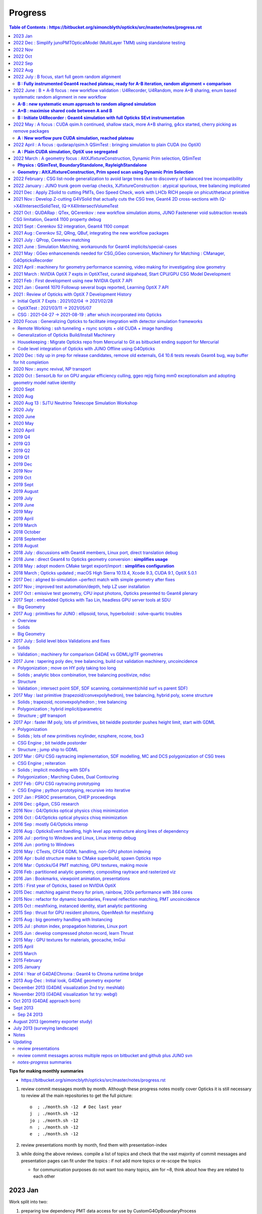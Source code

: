 Progress
=========


.. contents:: Table of Contents : https://bitbucket.org/simoncblyth/opticks/src/master/notes/progress.rst
    :depth: 3


**Tips for making monthly summaries**

* https://bitbucket.org/simoncblyth/opticks/src/master/notes/progress.rst

1. review commit messages month by month. Although these progress notes 
   mostly cover Opticks it is still necessary to review all the main repositories 
   to get the full picture::

     o  ; ./month.sh -12  # Dec last year  
     j  ; ./month.sh -12
     jo ; ./month.sh -12
     n  ; ./month.sh -12
     e  ; ./month.sh -12

2. review presentations month by month, find them with presentation-index
3. while doing the above reviews. compile a list of topics and check 
   that the vast majority of commit messages and presentation pages 
   can fit under the topics : if not add more topics or re-scope the topics

   * for communication purposes do not want too many topics, aim for ~8, 
     think about how they are related to each other 



2023 Jan 
----------

Work split into two:

1. preparing low dependency PMT data access for use by CustomG4OpBoundaryProcess 

   * Opticks+JUNO blocked 01/17 (Tue ~2 weeks ago) awaiting merge request to be granted 
 
2. transition to Opticks direct geometry translation (massive code reduction is close)

   
* o : 01/28 : debug snd.hh scsg.hh failure to set parent, fixed by reserving the vectors in scsg::init
* o : 01/27 : U4Solid::init_Ellipsoid now U4TreeCreateTest.sh gets thru all JUNO solids, Polycone Ellipsoid need testsing and ZNudge
* o : 01/27 : U4Polycone.h requires snd.hh ZNudge mechanics, try using CSG_CONTIGUOUS snd::Compound for polycone instead of binary tree as X4Solid does
* o : 01/27 : adopt general n-ary tree handling used with snode.h for snd.hh too, switch to int ref returns for snd statics, add U4Solid::init_Sphere
* o : 01/26 : add Tubs and Cons, find complex snd::Boolean not following l == r+1, how to nc/fc handle that ? 
* o : 01/26 : add snd.h persisting with referenced pools, plus generalize to non-boolean tree using fc/nc first_child/num_child
* o : 01/25 : building out U4Solid.h
* o : 01/24 : collect skin and border surfaces together as needed for the boundary surface index approach 
* o : 01/23 : extend U4Surface used from U4Tree and C4 
* o : 01/21 : new C4 package (short for CSG_U4) for direct from Geant4 to CSG geometry conversion expts
* o : 01/20 : U4PMTAccessorTest.cc testing PMT accessor external to j/PMTFastSim
* j : 01/20 : comparing IPMTAccessor scans from PMTAccessor and JPMT show max 1e-15 deviations
* j : 01/20 : setup to compare PMTAccessor.h with JPMT.h profiting from PMTSimParamData persisting functionality

* o : 01/19 : start PMTAccessor.h destined for monolith residence, but developed outside for fast dev cycle

* o : 01/18 : start simplifying the standalone j/Layr/JPMT.h API used by u4/CustomART.h in order to converge the standalone and full APIs such that they can both be used with u4/CustomART.h
* j : 01/18 : making the standalone JPMT.h API closer to that needed for the full non-standalone API such that u4/CustomART.h can work with both of the APIis


* jo : 01/17 : (Tue before CNY) : branch blyth-66-low-dependency-PMT-data-access is ready for merge as it addresses the problem outlined in issue 66
* jo : 01/12 -> 01/17 : WIP PMTSimDataSvc branch 
* o : 01/13 : G4CXOpticks__SaveGeometry_DIR envvar control for G4CXOpticks::SaveGeometry as need to do the save later than setGeometry when have SSim additions
* o : 01/10 : enhancements to allow NPFold.h persisting of jo:Simulation/SimSvc/PMTSimParamSvc/src/PMTSimParamData.h
* o : 01/09 : make NP.hh decl and impl ordering consistent for ease of navigation, add NP::ArrayFromVec NP::ArrayFromMap
* j : 01/05 : brief look at reading root files without ROOT, conclude too much effort for the problem of PMT info from .root as can use a more cunning approach for that


2022 Dec : Simplify junoPMTOpticalModel (MultiLayer TMM) using standalone testing 
-----------------------------------------------------------------------------------

* 12/21 : NP::LoadCategoryArrayFromTxtFile NP::CategoryArrayFromString for enum arrays
* 12/16 : pull CustomART.h CustomStatus.h out of CustomBoundary.h : rationalize theCustomStatus handling and presentation in preparation for switching from CustomBoundary.h to CustomART.h making more use of standard G4OpBoundaryProcess mom,pol changes
* 12/16 : sboundary_test_brewster.sh sboundary_test_critical.sh : plots comparing polarizations before and after TIR and Brewster angle ref
lection
* 12/15 : try to do less in CustomART by reusing the mom/pol impl of G4OpBoundaryProcess::DielectricDielectric
* 12/15 : illustrating Brewsters angle polarization using sysrap/tests/sboundary_test.sh showing color wheel polarization directions before
 and after reflect or transmit 
* 12/15 : make many G4CXOpticks methods private, to simplify usage : suggestions for Hans CaTS in notes/issues/Hans_QSim_segv_with_CaTS.rst
* 12/13 : bring over the new polarization from sboundary.h into sysrap/tests/stmm_vs_sboundary_test.cc
* 12/13 : drawing more parallels between stmm.h and sboundary.h calcs in order to correctly get reflect and transmit polarizations in stmm.h context
* 12/12 : comparing two layer stmm.h with sboundary.h based on qsim::propagate_to_boundary, matched TransCoeff
* 12/10 : thinking about how to bring CustomBoundary.h to GPU, start looking into mom and pol vectors after the TMM stack
* 12/08 : more vectorized (NumPy) way to get the seqhis histories 
* 12/08 : make U4Touchable::ReplicaNumber implementation comprehensible, collect G4 ReplicaNumber into sphoton.h iindex
* 12/07 : generalize Geant4 volume/solid intersect plotting to any level of transforms using U4Tree/stree in u4/tests/U4PMTFastSimGeomTest BECOMES U4SimtraceTest.cc
* 12/06 : avoid duplication and simplify by moving jps/N4Volume.hh jfs/P4Volume.hh down to common header-only sysrap/SVolume.h
* 12/05 : j/PMTFastSim/junoPMTOpticalModel_vs_CustomBoundaryART_propagation_time_discrepancy.rst
* 12/05 : pull CustomBoundary.h out of InstrumentedG4OpBoundaryProcess to make it more palatable 
* 12/04 : logging all consumption for big-bouncer with both N=0,1 geometries : DECIDE THAT ALIGNING DIFFERENT GEOM WHILE POSSIBLE PHOTON-BY-PHOTON IS KINDA POINTLESS 
* 12/04 : add envvar control of Absorption and Scattering in U4Physics, but cannot use for big-bouncer as the different consumption makes that no longer a big bouncer
* 12/03 : add SEvt::aux for collecting point-by-point debug info, currently SOpBoundaryProcess::get_U0 
* 12/02 : prep machinery to do step-by-step SEvt__UU_BURN to try to keep consumption aligned between the with-fakes and natural geometry 
* 12/02 : flipping the normal convention helps to give expected refraction, but now need to keep random consumption aligned between the old geometry with fake same material volumes and new simple geometry with no fakes 
* 12/01 : comparing junoPMTOpticalModel::Refract with InstrumentedG4OpBoundaryProcess::CustomART : initial shakedown bugs


2022 Nov
----------

* over in j: developed Layr/Layr.h single header TMM 

* 11/30 : bringing over junoPMTOpticalModel into InstrumentedG4OpBoundaryProcess::CustomART
* 11/29 : start pivot to customizing u4/InstrumentedG4OpBoundaryProcess as seems FastSim cannot handle very simple geometry without fakes
* 11/29 : extend sseq.h to store NSEQ:2 64 bit elements, so sseq.h now handles maxbounce of NSEQ*16 = 32 without wraparound/overwriting issues
* 11/26 : change spho label gn field to uchar4, as need to pass FastSim ARTD flg via trackinfo for the U4Recorder to work with multiple PMTs
* 11/25 : increase the bounce limit, add extra record plotting to xxv.sh
* 11/25 : review U4Recorder+SEvt, add SEvt::resumePhoton in attempt to handle FastSim/SlowSim transition detected by fSuspend track status in U4Recorder
* 11/23 : save/restore when labelling in U4Recorder::PreUserTrackingAction_Optical succeeds to allow geant4 rerunning of single photons without precooked rand
oms by storing the g4state MixMaxRng into an NP array managed within SEvt
* 11/22 : U4Recorder::saveOrLoadStates attempting to save and restore g4 random states, for pure optical single selected photon rerun
* 11/22 : NP::MakeSelectCopy for array masking, eg to rerun a single generated photon
* 11/20 : PMTFastSim integration in GeoChain for translate.sh and extg4 for xxv.sh, expand storch.h adding T_LINE
* 11/18 : 3D plotting ModelTrigger yes/no positions : Getting familiar with FastSim in junoPMTOpticalModel
* 11/18 : 2nd implementation of Catmull Rom spline, factoring off weights reduces the interpolation to a single matrix multiply for each segment
* 11/17 : try Catmull-Rom spline around a circle : in principal it looks like OptiX 7.1+ curve could handle guidetube 
* 11/15 : fast sim debug using U4PMTFastSimTest.cc 
* 11/15 : add access to volumes from PMTFastSim via U4VolumeMaker::PV, use from u4/tests/U4PMTFastSimTest.cc
* 11/12 : fix lots of CSG test fails, overall down to 25/507 fails
* 11/12 : start reviving opticks-t tests, remove opticks-t- check on relic installcache dir and OPTICKS_KEY envvar 
* 11/11 : add SEvt::numphoton_collected SEvt::GetNumPhotonCollected SEvt::getNumPhotonCollected to avoid looping over all gensteps to get the running total, after have confirmed equivalence
* 11/10 : QPMTTest on device interpolation now working, after arranging for the last column integer annotation to survive narrowing by doing the narrowing when 3D 
* 11/10 : arrange for NP::MakeNarrow to preserve last column integer annotation when a metadata switch is enabled
* 11/05 : move geometry persisting earlier in G4CXOpticks, add GEOM example_pet to bin/GEOM_.sh, notes on bordersurface issue 
* 11/03 : try to remove OPTICKS_KEY dependency
* 11/03 : add ana/tests/check.sh ana/test/check.py to demonstrate basic use of ana photon history debugging machinery
* 11/01 : QProp::Make3D allowing to scrunch up higher dimensions eg from JPMTProp into standard 3, use from qudarap/tests/QPMTPropTest.cc

2022 Oct
----------

* 10/29 : NPFold::load with multiple rel
* 10/29 : improve access into tree of subfold of arrays using NPFold::find_array 
* 10/29 : parsing deranged property txt file format in NP::LoadFromString and using that in NPFold::load_dir to recursively load directories of property txt files into trees of NPFold
* 10/28 : NP::ArrayFromString generalize to handle real world property text files, NP::get_named_value accessor for single column key:value prop files
* 10/28 : SProp.h machinery for loading directories of property text files into NPFold
* 10/28 : split into NP::ArrayFromTxtFile NP::ArrayFromString as both useful 
* 10/27 : Add NP::ArrayFromTxt NP::ReadKV array and const property from txt accessors, skip the geocache_code_version_pass assert
* 10/27 : change PIP::CreateModule_debugLevel to a value that works with OptiX 7.5 as well as 7.0
* 10/25 : low level _sizeof methods needed by https://github.com/simoncblyth/j/blob/main/PMTFastSim/LayrTest.sh
* 10/24 : develop pattern for std::complex/thrust::complex arithmetic with common nvcc/gcc source via the C++ using declaration
* 10/20 : om special case directories names PMTFastSim informing the build that these have sources in j repo
* 10/20 : try surrounding all use of OpenSSL 3.0 deprecated MD5 API to quell -Wdeprecated-declarations compilation warnings reported by Hans 
* 10/19 : in sdigest.h try to suppress OpenSSH 3.0 deprecated MD5 API compilation warnings  
* 10/19 : attempting a header only OKConf.h so STTF.hh and SIMG.hh can work header only, but it runs into SLOG.hh complications 
* 10/18 : incorporate x4,u4 changes from Hans for Geant4 1100 
* 10/18 : notes for cuda::std::complex
* 10/18 : prep to look into FastSim details
* 10/14 : add more CEHIGH regions to illuminate PMT inner corners
* 10/14 : a few more OptiX 7.5 API changes
* 10/13 : try generalization against OptiX 700 -> 750 API change with BI::getBuildInputCPA 
* 10/12 : move some of QCurandState down into SCurandState, aiming to tie together SEvt maxima with the number of curandState loaded
* 10/12 : adjust cehigh extra resolution genstep grid to look for overlaps insitu at PMT bottom 
* 10/11 : tidy and document the Simtrace 2D cross-section intersect and plotting machinery
* 10/07 : some more fields in u4/U4Scintillation_Debug.hh 
* 10/07 : add SOpticksResource::GDMLPathFromGEOM used from G4CXOpticks::setGeometry
* 10/06 : update opticks-prepare-installation to use qudarap-prepare-installation which is based on qudarap/QCurandState
* 10/06 : QCurandStateTest to replace the old cuRANDWrapperTest
* 10/06 : issue reported by Ami : notes/issues/opticks-prepare-installation-needs-updating-from-cudarap-to-QUDARap-binary.rst start developing new workflow curandState preparation to avoid need for mixed workflows
* 10/05 : investigate LS property warnings during translation, bending of property domain meaning prevents GPropertyMap table presentation and causes lots of domain warnings
* 10/05 : U4Debug class to simplify comparisons, realize that opticksMode 1 steps should not be matching opticksMode 0 as is found, it is modes 0 and 3 that should have exact step match : they do currently
* 10/03 : document update of my plog fork https://github.com/simoncblyth/plog to the upstream latest, mainly for the new PLOG_LOCAL functionality that makes it possible to use full Opticks style logging controls within integrated packages 
* 10/02 : LOG_IF update the rest of the active packages to work with latest plog without dangling else warnings
* 10/01 : rest of the active projects, rename PLOG to SLOG : needed for updating to newer PLOG external 

2022 Sep
---------

* 09/30 : expt with plog int template argument to try to use opticks PLOG in across shared libs of external projects that do not use -fvisibility=hidden
* 09/29 : start examples/UseFindOpticks to look into mis-behaviour of PLOG LEVEL logging from an external library
* 09/28 : context info for U4Scintillation_Debug, remove index prefix
* 09/21 : standardize the geomlist to make it easier to work with multiple geometries, useful for checking hama solids just like have done with nnvt
* 09/17 : adopt new CSG_CONE implementation avoiding apex glancer MISS and parallel ray quadratic precision loss issues
* 09/16 : CSGSimtraceSample.sh for running small simtrace arrays, eg obtained from python selections of spurious rays
* 09/16 : G4Polycone cylinder + cone union, sprinkle of spurious appear to all have rays that when extended would go close to the cone apex
* 09/15 : move prior cylinder imp to CSG_OLDCYLINDER and promote CSG_ALTCYLINDER to CSG_CYLINDER, the new simpler cylinder imp avoids spurious intersects observed with thin cylinders like nmskTailOuterITube 
* 09/13 : implement a simpler less flops CSG_ALTCYLINDER/intersect_leaf_altcylinder that perhaps improves numerical robustness and speed 
* 09/12 : investigating axial ray intersect precision loss with very thin cylinders, try simpler approach as should be more robust
* 09/12 : change X4Solid thin cylinder as disc criteria to 0.1 mm from 1 mm : so the PMT mask sub-mm lips are translated as cylinder, look into lip spill intersects from vertical/horizontal rays : probably v.thin cylinder axial special casing problem 
* 09/11 : found probable cause of mask thin lip spurious intersects : a mistranslation of the hz 0.3 and 0.65 thin tubs as disc when cylinder needed 
* 09/05 : CSG/ct.sh CSGSimtraceTest.cc for CPU running of CUDA csg intersect code with standard simtrace approach
* 09/01 : x4t.sh now working, presenting X4Simtrace G4VSolid intersects using same simtrace approach as gxt.sh

2022 Aug
----------

* 08/30 : add CEHIGH_0/1/2/3 for adding additional gensteps to provide high resolution regions of a simtrace 
* 08/30 : X4Solid::convertEllipsoid add safety to upper and lower placeholder cuts where there is no such cut intended, to address the rare zsphere apex bug
* 08/29 : investigate futher MISS-ing near apex intersects, probably from handling when no upper cap
* 08/29 :  notes on fixing a rare zsphere MISS for rays expected to intersect close to apex : notes/issues/unexpected_zsphere_miss_from_inside_for_rays_that_would_be_expected_to_intersect_close_to_apex.rst 
* 08/27 : CSGSimtraceRerun.cc as used by CSG/nmskSolidMask.sh for highly detailed CSGRecord look at CSG intersect algorithm
* 08/26 : GeoChain single solid translations of j/PMTSim solids : nmskSolidMaskVirtual, nmskSolidMask, nmskSolidMaskTail and added GEOM handling using CFBaseFromGEOM
* 08/26 : morton bracketing, try to configure gxt.sh to run from GeoChain translated single solid geometry nmskSolidMaskVirtual 
* 08/21 : shave 21s off CSGFoundry::upload by only finding unique gas, as the others not needed 
* 08/20 : as stree is now held by SSim relocate persisted folders accordingly
* 08/19 : add stree::labelFactorSubtrees so U4Tree::identifySensitiveInstances can traverse just the global remainder nodes to find them there as well as within the instanced factor subtrees
* 08/16 : passing sensor_identifier all the way up to U4hit level using sphit.h which is populated by SEvt::getLocalHit using info from sframe.h
* 08/15 : transform debug by populating an stree.h during GGeo creation in X4PhysicalVolume::convertStructure
* 08/14 : correct off-by-one inconsistency in sensor_index in CSG_GGeo_Convert::addInstances
* 08/14 : more sqat4.h identity updates, pass stree into CSG_GGeo_Convert::Translate done by G4CXOpticks::setGeometry
* 08/13 : prepare for getting sensor_id sensor_index into CSG_GGeo created CSGFoundry inst at the CSG_GGeo stage as a transitional sensor solution prior to U4Tree/stree becoming the mainline route to create CSGFoundry 
* 08/08 : add GGeo::save_to_dir implemented by changing idpath for usage from G4CXOpticks::saveGeometry
* 08/06 : add gdxml to the standard om-subs--all package list
* 08/04 : conclude that U4Tree.h/stree.h minimal approach to factorization is matching the GGeo/GInstancer factorization, with improved precision and better capability for retaining mapping across the factorization which is helped stree.h simplicity and persistability


2022 July : B focus, start full geom random alignment
-------------------------------------------------------

**B : Fully instrumented Geant4 reached plateau, ready for A-B iteration, random alignment + comparison**
~~~~~~~~~~~~~~~~~~~~~~~~~~~~~~~~~~~~~~~~~~~~~~~~~~~~~~~~~~~~~~~~~~~~~~~~~~~~~~~~~~~~~~~~~~~~~~~~~~~~~~~~~~~~~~


* https://bitbucket.org/simoncblyth/opticks/commits/?page=7

* 07/29 : lightweight geometry translation expts, serializing n-ary tree and forming subtree digests

  * U4Tree.h U4TreeTest.cc

* 07/27 : rejig SEvt accessors, heavy:gather lightweight:get 
* 07/26 : local frame sphoton.h for new workflow hits orchestrated by SEvt.hh using SGeo.hh and sframe.h

  * notes/issues/joined_up_thinking_geometry_translation.rst 

* 07/25 : preparations for JUNO offline integration of new workflow, stran.h Tran::photon_transform

  * sphoton::transform and look at targetted transform collection in u4/U4Tree u4/U4Transform

* 07/24 : move SEvt inside G4CXOpticks to simplify integrated use of G4CXOpticks

* 07/24 moving away from OPTICKS_KEY

  * QCerenkov was assuming saved GGeo with IDPath defined and access to IDPath/GScintillatorLib/LS_ori/RINDEX.npy : try without
  * try simply skipping GGeo::save when no idpath set, eg when no OPTICKS_KEY

* 07/23 : CSG/tests/CSGFoundryAB.sh notes/issues/ellipsoid_transform_compare_two_geometries.rst  
* 07/23 : notes/issues/review_geometry_translation.rst 
* 07/22 : avoid overlapping, the instanced geometry is not showing the ellipsoid transform problem
* 07/22 : pull SPlaceCylinder.h SPlaceSphere.h SPlaceRing.h out of SPlace.h 
* 07/21 : SPlace.h AroundCylinder and AroundSphere now creating instance transforms for testing, works OK for placing and orienting arrows in pyvista plotting
* 07/20 : a2b vector rotation matrix machinery to prepare test instanced geometry to try to reproduce the missed transform issue

  * stran.h Tran::MakeRotateA2B creating a transform matrix that rotates from one vector to another 

* 07/19 : using GDMLSub to select single PV of the PMT hatbox from full GDML and wrap it fails to reproduce the ellipsoid transform issue
* 07/19 : machinery for running from full GDML, but selecting a PV by solid name and ordinal and wrapping it in small geometry test (U4Volume::FindPVSub)

  * notes/issues/full_geom_missing_ellipsoid_transform_again.rst 

* 07/17 : check hama_body_log, dont see the issue (of ellipsoid without its scale transform)
* 07/17 : widen the line of input photons for DownXZ1000 for better check of PMT intersects
* 07/15 : decouple variable definition from export for : OPTICKS_INPUT_PHOTON OPTICKS_INPUT_PHOTON_FRAME 
* 07/13 : colored package list RST tables/pages using bin/stats.sh : code stats
* 07/13 : A-B : investigate extra BT in B cf A : looks like U4Recorder needs microStep suppression together with random rewinds to stay aligned 

  * notes/issues/ab_full_geom_extra_BT.rst 
  * notes/issues/ab_full_geom.rst 

* 07/12 : B : export A_FOLD in u4s.sh to allow U4RecorderTest.cc to load the sframe.npy from the A side so input photons can be transformed the same in A and B
* 07/11 : A+B : SEvt machinery for transforming input photons into instance frame using OPTICKS_INPUT_PHOTON_FRAME 
* 07/11 : B : use BoxOfScintillator for fast turnaround tagging of reemission random consumption
* 07/11 : B : tag consumption from DielectricMetal ChooseReflection DoReflection LambertianRand
* 07/11 : B : use SRandom.h protocol base to U4Random to allow SEvt::addTag to check cursor vs slots : enabling untagged consumption to be detected at the next SEvt::AddTag 
* 07/10 : B : switch to manual random consumption tagging as Linux SBacktrace::Summary misses crucial frames making auto tagging problematic
* 07/10 : B : reorganize the process Shims to not use inline imps to see if it changes the Linux SBacktrace::Summary for U4Stack::Classify
* 07/09 : B :  U4VolumeMaker::PVG for GDML reading using SOpticksResource::GDMLPath resolution using _GDMLPath envvar trick 
* 07/08 : A : comparing precision of intersect z position for TO BT SD and TO BR SA shows nothing special about BR, just small deviations get amplified by reflection
* 07/08 : A : more modularization of simtrace plotting to avoid too much duplication for new g4cx/tests/G4CXSimtraceTest.py gx level simtrace plotting with gxt.sh
* 07/07 : B : pull U4Step::MockOpticksBoundaryIdentity and U4CF out of U4Recorder
* 07/04 : A+B : remove 12 old pkgs from standard build list om-subs--all 
* 07/03 : A : working through initial issues with gx/tests/G4CXSimulateTest.cc
* 07/01 : B : start on generalizing U4VolumeMaker to work with jps:PMTSim provided volumes
* 07/01 : A : confirmed fix for AB and SC (absorb and scatter) deviations by using KLUDGE_FASTMATH_LOGF in qsim.h
* 07/01 : A : confirmed suspicion that bulk of AB/SC position aligned deviation is not from float/double but rather from -use_fast_math logf which is __logf vs full float or double logf : try KLUDGE_FASTMATH_LOGF to reduce the deviation in the u > 0.998f region 


2022 June : B + A-B focus : new workflow validation : U4Recorder, U4Random, more A+B sharing, enum based systematic random alignment in new workflow
------------------------------------------------------------------------------------------------------------------------------------------------------

**A-B : new systematic enum approach to random aligned simulation**
~~~~~~~~~~~~~~~~~~~~~~~~~~~~~~~~~~~~~~~~~~~~~~~~~~~~~~~~~~~~~~~~~~~~~~

**A+B : maximise shared code between A and B**
~~~~~~~~~~~~~~~~~~~~~~~~~~~~~~~~~~~~~~~~~~~~~~~~~

**B : Initiate U4Recorder : Geant4 simulation with full Opticks SEvt instrumentation**
~~~~~~~~~~~~~~~~~~~~~~~~~~~~~~~~~~~~~~~~~~~~~~~~~~~~~~~~~~~~~~~~~~~~~~~~~~~~~~~~~~~~~~~~~

* 06/30 : A : finding the randoms leading to SC or AB shows they are all very close to 1. which leads to float/double difference as -log(u) is small, close to 1-u but in air for example the absorbtion length is large eg 1e7
* 06/30 : B : investigate effect of float log rather than double log in ShimG4OpAbsoption and ShimG4OpRayleigh
* 06/29 : A-B : upped sample to 1M : only 1/1M is not history aligned : no surprises with the 500/1M with > 0.1 deviations, start prep for PMTSim test geometry from U4VolumeMaker 
* 06/29 : A-B : use ana/p.py:cuss CountUniqueSubSelection for more systematic look at the 17/10k > 0.1 deviants : 11 of which are tangent skimmers
* 06/28 : A-B : 10k cxs_rainbow turn out to be history aligned including scattering and absorption immediately, found explanations for all deviants investigated so far
* 06/27 : A-B : start rayleigh scatter random align by increasing stats and geometry extents
* 06/23 : B : U4Process::ClearNumberOfInteractionLengthLeft at tail of U4Recorder::UserSteppingAction_Optical makes Geant4 consumption regular, so most of the history should be possible to align to, but these is difference in the tail due to NoRINDEX hack termination
* 06/20 : A+B : stag.h machinery for tagging random consumption, aiming to be usable from both simulations 
* 06/20 : A-B : devise a systematic simstream callsite approach to doing the alignment starting with an enumeration of curand_uniform consumption callsites
* 06/18 : B : arrange non-tmp directory for precooked randoms and use by default with U4Random, mechanics seem working : but so far not aligning history
* 06/17 : B : start using the NP::slice to create U4 material props from the bnd array 
* 06/16 : A+B : pull SBnd.h out of QBnd.hh to facilitate usage from U4, SBnd::getPropertyGroup to pull the standard bnd sets of 8 properties out of the bnd array 
* 06/16 : A-B : try using trans_length cutoff for judging normal incidence in attempt to get double and float calcs to special case more consistently 
* 06/15 : A : start adding prd to sevent.h to allow full quad2 isect collection for debugging the normal incidence decision issue, and other isect related issues
* 06/15 : A-B :  confirmed the cause of polarization difference is from the Geant4 double precision normal incidence judgement only matching the Opticks float judgement something like half the time
* 06/14 : A : reinstate DEBUG_PIDX to investigate polz nan 
* 06/14 : A+B : SEventConfig::SetStandardFullDebug to make it easier for separate executables to use same config, using this for notes/issues/U4RecorderTest_cf_CXRaindropTest.rst 
* 06/11 : B : use rainbow geometry with U4VolumeMaker::RaindropRockAirWater to expand checking with U4RecorderTest
* 06/11 : B : simplify U4 by moving material related methods to U4Material
* 06/09 : A+B : reemission bookkeeping : scrubbing BULK_ABSORB and setting BULK_REEMIT in SEvt::rjoinPhoton
* 06/07 : A+B : move hostside sevent.h instance primary residence from QEvent down to SEvt for common access from Geant4 and Opticks branches
* 06/07 : A+B : move aside the old sevent.h to sxyz.h in prep for the qudarap/qevent.h migration down to sysrap/sevent.h
* 06/06 : B : basic structure of U4Recorder looking much simpler than old way, hope the full implementation with flags etc.. can stay as simple 
* 06/03 : B : U4RecorderTest dumping explorations whilst reviewing the old CFG4 way and looking for simplifications 
* 06/02 : B : start setup of U4RecorderTest for notes/issues/reimplement-G4OpticksRecorder-CManager-for-new-workflow.rst
* 06/02 : A+B : prep to move event array persisting from QEvent down to SEvt using SCompProvider protocol so SEvt can invoke QEvent getComponent to do the downloads 
* 06/01 : A : remove the nasty mixed CFBase kludge now that have moved the virtual Water///Water skips to translation time instead of load time


2022 May : A focus : CUDA qsim.h continued, shallow stack, more A+B sharing, g4cx started, cherry picking as remove packages  
-------------------------------------------------------------------------------------------------------------------------------

**A : New worflow pure CUDA simulation, reached plateau**
~~~~~~~~~~~~~~~~~~~~~~~~~~~~~~~~~~~~~~~~~~~~~~~~~~~~~~~~~~~


* 05/31 : A : ELVSelection succeeds to skip the virtual jackets as visible in simtrace plotting but observe prim mis-naming at python level, presumably because the python naming is based on the copied geocache which is unchanged by dynamic prim selection
* 05/31 : A : implement notes/issues/namelist-based-elv-skip-string.rst for skipping virtual Water///Water PMT wrapper surfaces
* 05/30 : A : set default PropagateEpsilon to 0.05
* 05/28 : A+B : pyvista screenshot is proving finicky, yielding blank renders, so avoid issue using macos level mpcap.sh pvcap.sh sfcap.sh from env/bin
* 05/27 : A : simtrace geometry and cxsim hits together starting to work, needs perpendicular simtrace shift to hit control plus view is finnicky
* 05/26 : A : get the simtrace python analysis machinery to run with sframe instead of the old gridspec and gsmeta, simtrace shakedown of new frame genstep 
* 05/25 : A : rearrange CSGOptiXSimtraceTest genstep creation and metadata persisting using sframe as the central element
* 05/25 : A : incorporate Yuxiangs multifilm developments 
* 05/23 : A : G4CX logging hookup, debug CSGFoundry::Load
* 05/22 : A+B : move genstep collection entirely down to SEvt so workflow for all types of genstep can be the same
* 05/21 : B : try genstep collection approach in U4 that avoids baring soul using translation unit local static functions and variables to keep Opticks types out of the U4 header
* 05/20 : A : use SSim centralized input array management to simplify QSim::UploadComponents and make it more extensible plus eliminate duplicated setup code
* 05/18 : A : G4CXOpticks::setGeometry methods to start from every level of geometry, check snap in SRG_RENDER mode 
* 05/17 : A+B : migrate xercesc dependent cfg4/CGDMLKludge into new gdxml package, as JUNO GDML still needs kludging
* 05/17 : A : start bringing together top level package and interface class for new workflow g4cx/G4CXOpticks prior to more direct CSGFoundry from G4 translation 
* 05/16 : A : try simpler genstep collection in sysrap/SEvt.h 
* 05/12 : A+B : SDir.h for directory listing without using boost::fs  (brap/boost avoidance)
* 05/11 : A : get hemisphere_s/p/x_polarized and propagate_at_boundary_s/p/x_polarized to work again 
* 05/10 : A : modularize qsim further into qbnd qbase to avoid chicken-egg dependency issue in setup of qscint and qcerenkov
* 05/09 : A : pull qscint.h out of qsim.h for better encapsulation and clarity 
* 05/06 : A : remove unused and hence confusing template params, pull qcerenkov out of qsim
* 05/05 : A+B : layout for scerenkov.h following pattern of storch.h for filling out from ocu/cerenkovstep.h
* 05/02 : A+B : prepare SGLM for comparison with Composition to see if SGLM can take over from Composition within CSGOptiX (optickscore avoidance)


2022 April : A focus : qudarap/qsim.h QSimTest :  bringing simulation to plain CUDA (no OptiX)
--------------------------------------------------------------------------------------------------

**A : Plain CUDA simulation, OptiX use segregated**
~~~~~~~~~~~~~~~~~~~~~~~~~~~~~~~~~~~~~~~~~~~~~~~~~~~~~~~~~~~~~~~~~

* 04/30 : A : QEvent::save and QEvent standardization, with sseq.h for encapsulated seqhis recording 
* 04/29 : A : merged in new PMT optical model
* 04/29 : A+B : standardize wavelength domain compression to use center-extent form for consistency with other domains and common handling, fix uchar4/char4 bug
* 04/26 : A+B : examples/UseGeometryShader : standalone flying point viz working, start flexible centralization of OpenGL/GLFW mechanincs into header-only-imp SGLFW.hh
* 04/25 : A : CXRaindopTest now providing photon histories, need compressed recording to push to higher stats for the history table
* 04/25 : A : integrating torch into QSim for on device GENTORCH QSimTest, relocate basis types storch.h scurand.d down from QUDARap to SysRap for SEvent genstep creation
* 04/22 : A : mocking curand_uniform with s_mock_curand.h enables CPU testing of some qsim.h methods in qsim_test.cc, textures not so easy to mock
* 04/21 : A : CSGMaker::makeBoxedSphere for raindrop geometry
* 04/20 : A : QBnd::Add using NP::itembytes to extract surfaces and materials from the boundary array plus QBnd::GetPerfectValues for things like perfectAbsorbSurface
* 04/12 : A : start integrating QEvent/qevent with QSim/qsim
* 04/12 : A : move QSeed functionality into QEvent and SEvent for clarity of control
* 04/08 : A : hit handling, encapsulating stream compation into SU.hh SU.cu tests/SUTest.cc 
* 04/05 : A : mock_propagate step-by-step photon recording debug 
* 04/05 : A : prepare for qsim::mock_propagate testing, switch from qprd to quad2 for easy loading of mock_prd 
* 04/04 : A : qudarap reflect_diffuse reflect_specular 


2022 March : A geometry focus :  AltXJfixtureConstruction, Dynamic Prim selection, QSimTest
-----------------------------------------------------------------------------------------------

* https://simoncblyth.bitbucket.io/env/presentation/opticks_20220329_progress_towards_production.html
* http://localhost/env/presentation/opticks_20220329_progress_towards_production.html

**Physics : QSimTest, BoundaryStandalone, RayleighStandalone**
~~~~~~~~~~~~~~~~~~~~~~~~~~~~~~~~~~~~~~~~~~~~~~~~~~~~~~~~~~~~~~~~~

* 03/17 : switch gears from geometry issues back to non-geometry simulation bringing into QUDARap

  * fill_state, rayleigh_scatter, propagate_to_boundary, propagate_at_boundary : brought over to new qsim.h workflow 

    * maybe simpler to not sign the boundary, instead determining that at raygen level after trace
    * G4OpBoundaryProcess_MOCK to enable standalone boundary process testing where the surface normal is set externally

  * QSimTest : fine grained testing

    * random aligned comparison qsim-vs-bst : 1-in-a-million level match for S/P/X-polarization/normal-incidence/TIR
    * P-polarized random aligned comparison of propagate_at_boundary shows 1 in a million TransCoeff cut edger just like S-polarized 
    * persist the qstate with QState, swap the refractive indices to check TotalInternalReflection

  * Geant4 MOCK environment setup tests:

    * bst opticks/examples/Geant4/BoundaryStandalone
    * opticks/examples/Geant4/RayleighStandalone 

**Geometry :  AltXJfixtureConstruction, Prim speed scan using Dynamic Prim Selection**
~~~~~~~~~~~~~~~~~~~~~~~~~~~~~~~~~~~~~~~~~~~~~~~~~~~~~~~~~~~~~~~~~~~~~~~~~~~~~~~~~~~~~~~

* preparation for deployment of AltXJfixtureConstruction using CSG_CONTIGUOUS to replace slow and spurious isect afflicted solid
* implemented dynamic CSG prim selection in CSGCopy : needed for investigating geometry slowdown 

  * *working on this due to x3 slowdown in JUNO geometry observed compared with Dec 2021*  
  * equivalent to being able to dynamically control which G4VSolid instances are present in the geometry
  * have long been able to dynamically control the higher level compound solids, but 
    now that bottlenecks are in the global remainder compound solid zero needed finer level control
    in order to see what is causing the slowdowns in global geometry.  
  * now can do that at the lower level of Prim 
  * ELV enabled-logical-volume index selection by CSGCopy applied to the loaded CSGFoundry 

* transform bug motived developing additional volume level testing machinery and simplified geometry switching 

  * X4VolumeMaker for creation for test PV LV volumes for debugging and switch to using that with g4ok/G4OKVolumeTest.sh 

* Act on feedback from NVIDIA engineer at UK GPU Hackathon, with no performance difference (probably geom is otherwise bottlenecked) 

  * WITH_PRD pointer packing : nice for code organization
  * try CSGOptiX::initStack PIP::configureStack following optixPathTracer example 

* Created repo to share CSGFoundry geometry via tarballs https://github.com/simoncblyth/cfbase

  *  geocache-create-cfbase-tarball

* get subNum subOffset CSG generalization thru geometry translation

* XJfixtureConstruction, balanced tree incompatibility issue, CSG list nodes: CSG_CONTIGUOUS, CSG_DISCONTIGUOUS, CSG_OVERLAP

  * https://simoncblyth.bitbucket.io/env/presentation/opticks_20220307_fixed_global_leaf_placement_issue.html
  * http://localhost/env/presentation/opticks_20220307_fixed_global_leaf_placement_issue.html 


2022 February  : CSG list-node generalization to avoid large trees due to discovery of balanced tree incompatibility 
----------------------------------------------------------------------------------------------------------------------

* LHCb RICH geometry into CSG model for UK GPU Hackathon

  * https://simoncblyth.bitbucket.io/env/presentation/opticks_20220227_LHCbRich_UK_GPU_HACKATHON.html
  * http://localhost/env/presentation/opticks_20220227_LHCbRich_UK_GPU_HACKATHON.html
      
* CSG_DISCONTIGUOUS : leaf list with simple nearest ENTER/EXIT imp

  * added new compound node implemented in CSG/csg_intersect_node.h:intersect_node_discontiguous 
  * TODO: test use within CSG trees

* CSG_OVERLAP : a multi-INTERSECTION equivalent of the CSG_CONTIGUOUS multi-UNION
   
  * added new compound node implemented in CSG/csg_intersect_node.h:intersect_node_overlap
    based on farthest_enter and nearest_exit 
  * list based : so it can mop up intersection nodes into a compound node 
  * https://bitbucket.org/simoncblyth/opticks/src/master/notes/issues/OverlapBoxSphere.rst
  * :doc:`/notes/issues/OverlapBoxSphere`
  * TODO: test the compound prim can work in CSG tree 
  * TODO: think about intersecting with complemented (and unbounded phicut/thetacut/plane nodes) : 
    can CSG_OVERLAP be made to work with such leaves ?
  * potentially be used for general sphere combining intersects  

* thoughts on UK GPU hackathon

  * :doc:`/docs/geometry_testing`
  * https://bitbucket.org/simoncblyth/opticks/src/master/docs/geometry_testing.rst 

* CSG_CONTIGUOUS multiunion : trying to replace large trees with instead small trees with some large compound nodes

  * TODO: try to apply to XJFixtureConstruction : gather suitable union leaves to mop up into CSG_CONTIGUOUS   
  * TODO: detect suitable raw(unbalanced) G4BooleanSolid trees suitable for use of CSG_CONTIGUOUS 
    
    * see X4SolidMaker::AltXJfixtureConstruction the last G4UnionSolid in a sequence of them which 
      fulfill the topological requirements should have the "CSG_CONTIGUOUS" marker within its name

      * need to inhibit balancing for such trees
      * could explictly use G4MultiUnion in source geometry, see X4Solid::convertMultiUnion
      * can branch based on the solid name marker within X4Solid::convertUnionSolid


  * reorganize intersect and distance functions into three levels tree/node/leaf to avoid recursive CSG_CONTIGUOUS node functions that OptiX disallows 
  * make start at implementing CSG_CONTIGUOUS NMultiUnion as its looking doubtful that balanced trees can be made to work with the CSG intersection
  * generalize NCSG to saving lists of nodes needed by NMultiUnion as well as the normal trees of nodes needed for booleans 

* phicut thetacut

  * unbounded like CSG_THETACUT CSG_PHICUT require csg_tree_intersect special handling to promote MISS into an EXIT at infinity 
    a bit similar to complemented but more involved as depends on the ray direction and starting within the shape,

  * avoiding inconsistent plane side decisions on phicut knife edge by making only one decision appears to avoid the problem of a line of misses along the edge
  * testing phicut intersection with sphere throwing up lots of issues : tails, seam lines 
    
    * handling the cases making the phicut imp much more involved that hoped for
    * unbounded and other complexities makes me question if this is the right approach 

      * https://bitbucket.org/simoncblyth/opticks/src/master/notes/issues/GeneralSphereDEV.rst
      * :doc:`/notes/issues/GeneralSphereDEV`

      * perhaps implementing CSG_OVERLAP that does for intersections what CSG_CONTIGUOUS  
        does for unions would allow implementing the general sphere directly with planes and cones 
        rather than with pairs-of-planes and pairs-of-cones 



* 02/01 : look into primitive ordering of balanced trees, simple cases do not change primitive order
* 02/01 : find with BoxFourBoxUnion the issues is not due to a change in primitive traversal order with the balanced tree, so it must be from the changed CSG structure


2022 January : JUNO trunk geom overlap checks, XJfixtureConstruction : atypical spurious, tree balancing implicated     
----------------------------------------------------------------------------------------------------------------------

* 01/31 : confirmed that switching off tree balancing avoids interior constituent boundary spurious intersects as that guarantees no disjoint-union-ness as the postorder tree grows


* http://simoncblyth.bitbucket.io/env/presentation/opticks_20220115_innovation_in_hep_workshop_hongkong.html
* http://localhost/env/presentation/opticks_20220115_innovation_in_hep_workshop_hongkong.html

* http://simoncblyth.bitbucket.io/env/presentation/opticks_20220118_juno_collaboration_meeting.html
* http://localhost/env/presentation/opticks_20220118_juno_collaboration_meeting.html

  * Opticks 2D slicing
  * PMT mask fix
  * Fastener interfering sub-sub  
  * cutdown PMT issue 
  * render speed check
  * history matching check 
  * XJfixtureConstruction solid : many spurious intersects 
  * XJfixtureConstruction positions : 64 renders : find many overlaps 
  * XJanchorConstruction
  * SJReceiverConstruction

* RTP tangential frame for investigation of some overlaps in global geometry 

* JUNO XJFixtureConstruction (height 4 OR 5 CSG tree composed of many boxes and cylinders)

  * re-modelling at Geant4 level to avoid coincident constituent faces avoids most spurious intersects but very unusually **NOT ALL ARE REMOVED** 
  * :doc:`/notes/issues/spurious-internal-boundary-intersects-in-high-node-count-solids` 
  * https://bitbucket.org/simoncblyth/opticks/src/master/notes/issues/spurious-internal-boundary-intersects-in-high-node-count-solids.rst 

    * when CSG tree balancing is not done the problem does not occur
    * find simpler shape BoxFourBoxUnion that exhibits the same issue
    * CSGRecord debugging in CSG proj with newly developed csg_geochain.sh reveals
      issue with the CSG algorithm and balanced trees : could be bug in balancing (changing 
      traversal order for example).  Brief attempts to modify the CSG alg and tree balancing 
      to get them to work together so far not successful. Are more hopeful over the below 
      contiguous union approach, as it simplifies modelling.

    * Issue with balancing motivates a new simpler approach at bit similar to G4MultiUnion that 
      mops up lists of union constituent leaves into lists (not trees) into a new  CSG_CONTIGUOUS primitive node.
      Intersection with contiguous unions of leaves can be implemented more simply than the fully 
      general intersection with CSG trees and the lists of leaves can be stored much more efficiently 
      than with complete binary tree serialization. 

      * :doc:`/notes/issues/csg_contiguous_discontiguos_multiunion`  
      * https://bitbucket.org/simoncblyth/opticks/src/master/notes/issues/csg_contiguous_discontiguos_multiunion.rst


* LHCb RICH theta and phi cut G4Sphere  

  * exploring use of CSG intersection with unbounded primitives CSG_PHICUT and CSG_THETACUT
  * https://bitbucket.org/simoncblyth/opticks/src/master/notes/issues/LHCb_Rich_Lucas_unclear_sphere_phisegment_issue.rst
  * :doc:`/notes/issues/LHCb_Rich_Lucas_unclear_sphere_phisegment_issue.` 



**2021 : Very Short Summary JUNO Opticks Progress** 

From scratch development of a shared GPU+CPU geometry model enabling 
state-of-the-art NVIDIA OptiX 7 ray tracing of CSG based detector geometries, 
flattened into a two-level structure for optimal performance harnessing ray trace 
dedicated NVIDIA GPU hardware. Development was guided by frequent consultation with NVIDIA engineers. 

JUNO Opticks development, validation and performance testing revealed issues with PMT 
and Fastener geometry, Cerenkov photon generation and PMT parameter services.
This has led to improved geometry modelling, Cerenkov numerical integration
and sampling and PMT services resulting in substantial improvements to the correctness
and performance of the JUNO Geant4 and Opticks based simulations.

**2021 : Medium Length (600 word) Summary : Broad headings progress**

* do all commits and presentation pages fit under these headings : or are some more topics needed ?


New OptiX7 Opticks Packages Developed for all new OptiX 7 API 
    short summary mentions only the shared GPU+CPU geometry (ie CSG pkg) as a simplfication and because its the central thing, 
    but in reality for the new model to do anything useful need supporting packages : CSG_GGeo, QUDARap, CSGOptiX
    also changes to existing GGeo was needed to work with the new model 

JUNO Opticks-Geant4 simulation history matching 
    using newly developed G4OpticksRecorder 

JUNO/Opticks Geometry : finding issues and fixing them
    developed new approach to creating 2D planar ray tracing cross sections where geometry visualizations
    are created directly from ray intersections with the geometry : providing an ideal way to check for
    overlapping geometry or spurious intersects arising rom poor geometry modelling   

    * PMTs, several components of support fasteners
    * sometimes source geometry issue, sometimes translation issue 
    * improves CPU sim, enables GPU sim 
    
JUNO PMT Efficiencies : detection efficiency culling
    Development of detection efficiency culling on GPU led to improvements in PMT parameter services 
    and substantially reduced GPU to CPU transfers and CPU memory for hits.
    Worked with young JUNO developers to incorporate the needed changes. 

    * scale CPU memory for hits by a factor of the efficiency

JUNO Cerenkov photon generation : finding issues an fixing them 
    this kinda sprouted off both simulation matching cerenkov wavelength discrep from rejection sampling float/double
    and JUNO issues with Cerenkov wavelength bug that I found and Cerenkov hangs 

Opticks Improvements directed by the needs of users 
    working with Opticks users : bug fixes when applying Opticks geometry tranlation to LHCb RICH geometry, 
    (improving Opticks by applying it to more detectors and coordinating with people to add primitives needed
    for those geometries)
    new primitives working LHCb RICH and LZ students and postdocs

Opticks integration with Geant4 allowing inclusion as example with 1100 distrib
    Opticks updates for Geant4 1070 at start of 2021 and 1100 at end of 2021 and associated Geant4 bug reports from early access to 1100 : that 
    resulted in inclusion of Opticks example in 1100 Geant4 distrib  : working with Geant4 devs

Opticks Publicity : raising awareness of Opticks in the community 
    CAF talk, vCHEP talk, CHEP proceedings paper
    (not development topic, but its an activity that takes time just like others : and needs to be mentioned)

JUNO/Opticks infrastructure integration
    junoenv scripts, CMake machinery, Opticks snapshot releases on github
    (skip this 9th topic)
    

2021 Dec : Apply ZSolid to cutting PMTs,  Geo Speed Check, work with LHCb RICH people on phicut/thetacut primitive
---------------------------------------------------------------------------------------------------------------------

* http://simoncblyth.bitbucket.io/env/presentation/opticks_20211223_pre_xmas.html
* http://localhost/env/presentation/opticks_20211223_pre_xmas.html

  * ZSolid applied to Hama and NNVT PMTs
  * Offline CMake integration
  * PolyconeWithMultipleRmin translation 
  * render speed tests following lots of geometry fixes
  * cxr_solid renders
  * speed tables : now much smaller range 
  * LHCb RICH mirror geometry reveals cut sphere bug, quick fixed, 
    plus working with student to add a better way using phicut thetacut primitives  

* rework X4Solid::convertPolycone to handle multiple R_inner, eg base_steel
* found spurious Geant4 and Opticks intersects from flush unions in solidXJfixture and solidXJanchor, these could explain the 0.5 percent history mismatch in ab.sh


2021 Nov : Develop Z-cutting G4VSolid that actually cuts the CSG tree, Geant4 2D cross-sections with (Q->X4)IntersectSolidTest, (Q->X4)IntersectVolumeTest 
------------------------------------------------------------------------------------------------------------------------------------------------------------

* http://simoncblyth.bitbucket.io/env/presentation/opticks_20211117.html
* http://localhost/env/presentation/opticks_20211117.html

  * Hama PMT Solid Breaking Opticks translation 
  * avoid profligate CSG modelling by actually cutting CSG tree  
  * spurious Geant4 intersects
  * Geant4 geometry 2D cross sections
  * new GeoChain package 

* GeoChain testing of the ZCutSolid from j/PMTSIM
* generalize CXS_CEGS center-extent-gensteps config to allow specification of dx:dy:dz offset grids
* pass metadata from the CSGFoundry to the QEvent and persist with it
* check placement new to replace node in a tree
* simplify bookkeeping by extracting zcut from name
* try tree pruning based on crux nodes with XOR INCLUDE and EXCLUDE children
* crux node tree pruning approach seems workable, and handling for no nodes left
* single G4VSolid zcut and tree pruning seems to be working, start expanding GeoChainTest to work with small collections of G4VSolid such as PMTs
* getting PMT PV thru the GeoChain
* move ce-genstep handling down to SEvent for use from X4Intersect aiming for a G4 xxs equivalent to cxs for ground truth comparison of intersects
* X4Intersect scan within GeoChainSolidTest
* possible fix for notes/issues/ellipsoid_not_maintaining_shape_within_boolean_combination.rst in X4Solid::convertDisplacedSolid
* factor off Feature subselection to allow easy swapping between boundary and prim identity partitioning
* remove --gparts_transform_offset to see of that explains the recent removal of the unexpected PMTSim innards 
* notes on need for --gparts_transform_offset see notes/issues/PMT_body_phys_bizarre_innards_confirmed_fixed_by_using_gparts_transform_offset_option.rst
* generalize XZ ZX mp and pv presentation of intersects depending on nx:nz ratio
* X4IntersectVolumeTest by combining intersects from a PV tree of solids with structure transforms 
* remove env switches from the scripts, now controlled based on name suffix interpreted in j/PMTSim::SetEnvironmentSwitches
* thinking about how to special case handle maximally unbalanced trees in fewer passes, suspect can check INCLUDE/EXCLUDE transitions in RPRE-order which is kinda an undo order for typical construction order which is POST-order



2021 Oct : QUDARap : QTex, QCerenkov : new workflow simulation atoms, JUNO Fastenener void subtraction reveals CSG limitation, Geant4 1100 property debug
-------------------------------------------------------------------------------------------------------------------------------------------------------------

* http://simoncblyth.bitbucket.io/env/presentation/opticks_autumn_20211019.html
* http://localhost/env/presentation/opticks_autumn_20211019.html

  * Cerenkov : Rejection vs Lookup sampling, S2 integration, ICDF curves, chi2 compare rejection vs lookup samples  
  * Geant4 : Opticks updates for 1100
  * Greater than 500 Opticks unit tests proved useful for pre-release testing of Geant4 11 : several issues 
    immediately discoved simply by running the Opticks unit tests 
  * made the case to avoid proposed changes to Geant4 material property API
  * reported several issues and suggested fixes to Geant4 developers which they eventually accepted
  * NEW 2d planar ray tracing : new geometry testing tools via 2d cross sections 
  * interfering sub-sub bug in fasteners : overcomplex CSG modelling 


* QCerenkov lookup GPU texture testing
* investigate 12 opticks-t fails with unreleased 91072, four might be fixed by X4PropertyMap createNewKey=true 
* ideas for bringing icdf lookup Cerenkov into QSim, need to start by making QSim/qsim into more of an umbrella manager of capable components for sustainable development, also the non-CUDA using QCerenkovIntegral needs to move downwards so it can be formally used pre-cache from CSG_GGeo
* add options --x4nudgeskip --x4pointskip enabling parts of the translation to be skipped for problematic solids, get G4Material name prefix stripping to work again
* down to 0/501 fails with 1100, probably
* change gears to look at CSGOptiXSimulate again, aiming to look into JUNO sticks geometry issue using the planar genstep rendering that kinda combines rendering and simulation
* add SPath::Resolve create_dirs argument 
* potentially serious problem with cxx17/devtoolset-8/cuda-10.1 nvcc
* avoid cxx17 warnings for QUDARap 
* try to avoid cxx17 nvcc templated undefined 
* look into cxx17/devtoolset-8/centos-7/nvcc issue
* simplify QTex by splitting off QTexRotate
* CSG_GGeo dumping to see whats happening with r8 and the ginormous bbox, CSGNode.desc needs complement
* exclude bbox from complemented leaf nodes with only intersect ancestry from contributing to the CSGPrim bbox
* exclude the zero nodes bbox from inclusion into the CSGPrim bbox, giving ridx:8 the expected bbox from p40 of 
 
  * https://simoncblyth.bitbucket.io/env/presentation/juno_opticks_20210712.html 
  * https://localhost/env/presentation/juno_opticks_20210712.html 

* formalizing CSGOptiXSimulate a bit
* add gridscale to concentate the genstep grid on the target geometry
* move CSG/qat4.h,AABB.h down to sysrap/sqat4.h,saabb.h for wider use, preparation for transforming local frame genstep positions/directions into global frame
* 3d histogam of local positions, can potentially sparse-ify genstep locations to make geometry visualization via intersects more efficient
* add pipe cylinder demo solid
* try to get planar ray trace geometry slicing to work with demo geometry
* checking for CSG suprious intersect issue in simple box minus subsub cyl
* new GeoChain pkg for fast iteration geometry debugging by doing all geometry conversions in a single executable
* need to create GVolume/GMergedMesh for the GGeo machinery to work, even with a single G4VSolid 
* look into flakiness of the G4Tubs subsub bug, in some demo solids it did not manifest when expected, add --x4tubsnudgeskip to see effect of switching off the usual inner nudge
* review cylinder intersection techniques to see how difficult it would be to implement pipe cylinder within the primitive
* 758c026a6 - GPts SCount to investigate which solids are failing to be instanced

  * https://bitbucket.org/simoncblyth/opticks/commits/758c026a6

* fix NTreeBuilder issue where some balanced trees are left with a hanging ze placeholder using NTreeBuilder::rootprune, see notes/issues/deep-tree-balancing-unexpected-un-ze.rst
* try cxs for PMTSim::GetSolid checking PMTSim GeoChain integration
* improve NNodeNudger debugging, add primitiveIndexOffset to CSGPrimSpec
* PMTSim_Z test



2021 Sept : Cerenkov S2 integration, Geant4 1100 compat
---------------------------------------------------------

* http://simoncblyth.bitbucket.io/env/presentation/juno_opticks_cerenkov_20210902.html
* http://localhost/env/presentation/juno_opticks_cerenkov_20210902.html

  * G4Cerenkov/G4Cerenkov_modified imprecision, -ve photon yields
  * S2 advantages : more accurate, simpler, faster 
  * QUDARap paired hh/h CPU/GPU headers pattern 
  * keep most GPU code in simple headers : testable from multiple environments 
  * having to use double precision for Cerenkov rejection sampling is a performance problem
  * ana/rindex.py prototype
  * Hama translated ellipsoid bug is visible and not noted in this presentation
  * random aligned Cerenkov comparison
  * PMTAngular : efficiency>1


* encapsulating QCerenkov ICDF into QCK for ease of testing 
* piecewise sympy RINDEX and S2 fails to integrate, perhaps doing each bin separately would work
* replace bugged QCerenkov::GetS2Integral by QCerenkov::GetS2Integral_WithCut, energy sampling vs lookup histo chi2 comparisons in tests/QCKTest.py
* systematic chi2 comparison between QCK energy lookup and sampling
* rejig aiming to avoid problems with Geant4 11 G4MaterialPropertyVector typedef change, by making more use G4PhysicsVector rather than G4PhysicsOrderedFreeVector
* avoid STTF and Opticks dependency on OPTICKS_STTF_PATH envvar using an OKConf::DefaultSTTFPath fallback
* avoid matplotlib.plt at top level for scripts useful remotely as they fail when cannot connect to display
* e2w_reciprocal_check trying to see if the difference can all be explained by CLHEP changed constants
* remove all use of G4PhysicsVector::SetSpline due to Geant4 API change, implicitly assuming the default stays a sensible false 


2021 Aug : Cerenkov S2, QRng, QBuf, integrating the new workflow packages
----------------------------------------------------------------------------

* doing the G4Cerenkov numerical integration directly on s2 = 1 - BetaInverse*BetaInverse/(n*n)  avoids GetAverageNumberOfPhotons going negative when only a small rindex peak is left 
* maximally simple use of skipahead still failing within optixrap/cu/generate.cu but no such problem with qudarap QRngTest
* fix subtle char/unsigned char bug in NP that only manifested when the header length exceeds 128, causing the char values to go negative
* remove GGeo+OpticksCore dependency from QUDARap using NP arrays via CSGFoundry or NP::Load opening door to adding QUDARap dependency to CSGOptiX
* bringing CSG from https://github.com/simoncblyth/CSG/ under the Opticks umbrella
* bring CSG_GGeo from https://github.com/simoncblyth/CSG_GGeo/ under opticks umbrella
* bring CSGOptiX from https://github.com/simoncblyth/CSGOptiX/ under the Opticks umbrella
* start trying to use QUDARap within CSGOptiX for photon seeding via QSeed within CSGOptiX::prepareSimulateParam
* succeed to access gensteps at photon level via seeds with CSGOptiXSimulate in OptiX7Test.cu::simulate 
* fix Cerenkov low wavelength photons, by using the RINDEX range passed by Genstep see notes/issues/cerenkov_wavlength_inconsistency.rst
* QUDARap dependency up from SysRap to OpticksCore for OpticksGenstep_TORCH and eventually for OpticksEvent

  * TODO: probably should move the enum down rather than upping the dependency pkg  

* CSGOptiXSimulate : start checking optix7 raytrace from gensteps, save photons 
* reuse of OptiX7Test.cu intersection code for both rendering and simulation means cannot pre-diddle normals etc..
* thinking about versioning and tagging, turns out OpticksVersionNumber.hh already exists providing OPTICKS_VERSION_NUMBER, see notes/releases-and-versioning.rst 
* retire ancient tests CG4Test OKG4Test that are unclear how to bring into the CManager Geant4 integration approach without lots of additional code
* fix Cerenkov wavelength regression, must reciprocalize otherwise wavelength not properly peaked towards low wavelengths
* forcing use of common en_cross from full bin integral for the partial bin integrals seems to fix slightly non-monotonic issue with cumulative integrals


2021 July : QProp, Cerenkov matching 
--------------------------------------------

* http://simoncblyth.bitbucket.io/env/presentation/juno_opticks_20210712.html
* http://localhost/env/presentation/juno_opticks_20210712.html

  * JUNO Opticks/Geant4 Optical Photon Simulation Matching 
  * matching tools : GtOpticksTool input photon running, photon repetition, G4OpticksRecorder  
  * reemission bookkeeping
  * photon history comparisons (skipping setupCD_Sticks to allow fair comparison)
  * list of fixes for Geant4 implicits, special cases, remove degenerates 
  * scintillation wavelength well matched
  * G4Cerenkov_modified bug  


* http://simoncblyth.bitbucket.io/env/presentation/lz_opticks_optix7_20210727.html
* http://localhost/env/presentation/lz_opticks_optix7_20210727.html

  * QUDARap : pure CUDA photon generation
  * Cerenkov GPU wavelength generation needing double precision



* GDML 2d plot for slow geometry : lAddition
* review recent issues notes to decide what else to present, plus start reviving the comparison plotting machinery
* expt with piecemeal reemission texture giving tenfold bins in the probability extremes
* get the multiresolution scintillation texture approach into the standard workflow, plus a rejig of scintillator persisting to facilitate geant4 processing postcache with original energy domain quantities
* preparing for qudarap QCtx cerenkov wavelength generation, testing boundary tex lookups, move to Wmin_nm Wmax_nm in Cerenkov genstep rather the Pmin Pmax
* ignore gcc attributes warning on QTex template instanciation lines, try non-deprecated cudaMemcpy2DToArray to allow future avoidance of deprecation warning for cudaMemcpyToArray
* integrate QProp/qprop into QCtx/qctx 
* templated QProp/qprop, C++ extern for CUDA calling templated global function QProp.cu _QProp_lookup
* can the cerenkov rejection sampling be converted into an icdf lookup ? What distinguises situations amenable to icdf ?
* Cerenkov photon energy sampling via inverse CDF for many BetaInverse in a 2d texture looks like it might work, prototyping in ana/rindex.py


2021 June : Simulation Matching, workarounds for Geant4 implicits/special-cases   
-----------------------------------------------------------------------------------

* CManager::Get for use from the non-G4Opticks CFG4 S+C processes as now need to declare CManager::BeginOfGenstep before record track steps
* try switching CGenerator to ONESTEP/DYNAMIC recording in all cases
* start updating CerekovMinimal to use G4OpticksRecorder
* rename (getNumPhotons,getNumPhotons2) -> (getNumPhotonsSum,getNumPhotons) Sum is significantly slower for large numbers of gensteps as shown by Zike
* G4OpticksRecorder/CManager/CRecorder/CWriter machinery is working with CKM with KLUDGE-d Scintillation for Geant4 lifecycle testing of REJOINed full photon recording
* allow to override id in CPhotonInfo to allow passing along the ancestral_id thru RE-generations
* make CPhotonInfo::Get fabricate_unlabelled optional as Scinitillation needs not to do it
* review CRecorder/CDebug in preparation for implementing skipping one of the double BT BT observed from Geant4 with very close geometry
* looking for implicit absorption surfaces due to NoRINDEX-to-RINDEX transitions in X4PhysicalVolume::convertImplicitSurfaces_r
* find and add implicit RINDEX_NoRINDEX border surface to the GSurfaceLib in order to mimic implicit Geant4 G4OpBoundaryProcess behavior for such transitions from transparent to opaque
* communicate efficiency collect/cull EC/EX from junoSD_PMT_v2::ProcessHits via G4OpticksRecorder::ProcessHits CManager::ProcessHits
* new qudarap pkg for updated CUDA-centric developments
* split QGen from QRng, use QRng and QTex within QScint to generate reemission wavelengths
* observe an incorrect Pyrex///Pyrex border that should be Water///Pyrex due to degenerate geometry with bbox too similar to be distinguished, this may explain the excess AB and lack of SA due to use of Pyrex ABSLENTH inplace of Water ABSLENGTH 
* increase microStep_mm cut from 0.002 to 0.004 to remove PyPy, see notes/issues/ok_lacks_SI-4BT-SD.rst
* try to fix loss of all surfaces following float to double, see notes/issues/OK_lacking_SD_SA_following_prop_shift.rst 



2021 May : GGeo enhancemends needed for CSG_GGeo conversion, Machinery for Matching : CManager, G4OpticksRecorder
-------------------------------------------------------------------------------------------------------------------

* http://simoncblyth.bitbucket.io/env/presentation/lz_opticks_optix7_20210504.html
* http://localhost/env/presentation/lz_opticks_optix7_20210504.html

  * CSGFoundry model near final : 7, pre-7, CPU testing
  * duplicate 7 environment in pre-7
  * lots of noshow images in the presentation, directory name change perhaps?

* http://simoncblyth.bitbucket.io/env/presentation/opticks_vchep_2021_may19.html
* http://localhost/env/presentation/opticks_vchep_2021_may19.html

  * 1st JUNO Opticks OptiX7 ray trace  
  * efficiency culling decison moved to GPU, reducing CPU hit memory  
  * series of meetings with NVIDIA engineers suggested and organized by LZ. LBNL, NERSC

* http://simoncblyth.bitbucket.io/env/presentation/lz_opticks_optix7_20210518.html
* http://localhost/env/presentation/lz_opticks_optix7_20210518.html

  * debugging CSG_GGeo
  * comparing OptiX 5,6,7 cxr_solid views : last prim bug 
  * Hammamatsu ellipsoid bug is apparent : prior to my realizing it 
 

* GParts enhancements needed for CSGOptiXGGeo (which later becomes  CSG_GGeo)
* fix GParts:add which was omitting to offset the tranform indices in combination, changes motivated by CSGOptiXGGeo
* update to latest https://github.com/simoncblyth/np/ move TTF bitmap annotation from https://github.com/simoncblyth/CSGOptiX to sysrap/SIMG
* d56c432ad - notes on how the renders and tables of https://simoncblyth.bitbucket.io/env/presentation/juno_opticks_20210426.html were created
* https://bitbucket.org/simoncblyth/opticks/commits/d56c432ad
* https://bitbucket.org/simoncblyth/opticks/src/master/docs/misc/snapscan-varying-enabledmergedmesh-option.rst
* G4OpticksRecorder_shakedown
* make OpticksRun event handling symmetric, avoiding createEvent stomping on prior event of the opposite tag
* BeginOfGenstep EndOfGenstep lifecycle tracing in preparation for single-genstep-chunked CRecorder mode
* CRecorder/CWriter debug
* CTrackInfo debug
* handle input photon carrier gensteps in CGenstepCollector::collectOpticksGenstep by passing along OpticksActionControl and Aux


2021 April : machinery for geometry performance scanning, video making for investigating slow geometry
----------------------------------------------------------------------------------------------------------

* http://simoncblyth.bitbucket.io/env/presentation/lz_opticks_optix7_20210406.html
* http://localhost/env/presentation/lz_opticks_optix7_20210406.html

  * first mention of "Foundry" based CSG geometry model : called this because you create everything Solid/Node/Prim 
    via the Foundry and they get contiguously stored into Foundry vectors ready for upload to GPU 
  * "CSG" working  
  * CSG model looks pretty complete at this stage  

* https://simoncblyth.bitbucket.io/env/presentation/juno_opticks_20210426.html
* https://localhost/env/presentation/juno_opticks_20210426.html

* http://simoncblyth.bitbucket.io/env/presentation/juno_opticks_20210426.html
* http://localhost/env/presentation/juno_opticks_20210426.html

  * bash junoenv opticks (replace old pkg based approach, treat opticks like sniper, not Geant4)  
  * gdmlkludge
  * PMTEfficiencyCheck : 1-in-a-million-ce issue : improving efficiency lookup
  * interestingly bad pre-7 OpSnapTest ray trace times : clearly many issues left in geometry, huge time range 
  * fly around fastener movie
  * tds-mu timings  **TODO: redo these with current geom**


* work over in https://github.com/simoncblyth/OptiXTest bringing CSG to OptiX 7 revealed a bug in cone intersects for axial rays from one direction due to an enum 0, fix that issue here too
* arranging for X4PhysicalVolume::convertMaterials X4MaterialTable::Convert to only convert used materials, to match the materials that G4GDML exports
* GDMLKludgeFixMatrixTruncation using xercesc to trim values from truncated matrix attributed to make them able to be parsed
* integrate stb_truetype.h in STTF.hh for annotating ray trace bitmap images
* FlightPath rationalizations and add sliding scale applied across the entire period of the InterpolatedView
* okc/FlightPath using SRenderer protocol base
* rationalize OpTracer snap analogously to FlightPath, getting reusable view control machinery out of OpTracer
* reworked GTree::makeInstanceIdentityBuffer to handle CSG skips 
* snap.py sorting the snap results by render speed and creating table of times
* pin down ordering of GInstancer repeat_candidates using two-level sort to avoid notes/issues/GParts_ordering_difference_on_different_machine.rst
* use SBit::FromString for --enabledmergedmesh/-e for the brevity/flexibility of bitfield control 


2021 March : NVIDIA OptiX 7 expts in OptiXTest, curand skipahead, Start CPU/GPU CSG Model Development
-------------------------------------------------------------------------------------------------------

* http://simoncblyth.bitbucket.io/env/presentation/opticks_detector_geometry_caf_mar2021.html
* http://localhost/env/presentation/opticks_detector_geometry_caf_mar2021.html

  * detailed look at Opticks geometry approach (prior to OptiX7 CSG developments, but IAS/GAS mentioned) 


* http://simoncblyth.bitbucket.io/env/presentation/lz_opticks_optix7_20210315.html
* http://localhost/env/presentation/lz_opticks_optix7_20210315.html
 
  * resolve the compound GAS issue, by switching to using singe BI containing all AABB
  * intersect_node.h allowing CPU testing  
  * run into identity limitations


**OptiXTest : 2021/03/11 -> 2021/05/07**

* https://github.com/simoncblyth/OptiXTest/commits/main
* Geo, Grid, IAS, GAS, Shape, Foundry, Ctx, BI, PIP, PrimSpec

**Opticks repo**

* curand skipahead
* check for CUDA capable GPU before opticks-full-prepare 
* always save origin.gdml into geocache to try to avoid fails of tests that need GDML when running from geocache created live
* standalone-ish L4CerenkovTest exercising the branches of L4Cerenkov::GetAverageNumberOfPhotons and plotting NumPhotons vs BetaInverse with branches distinguished


2021 Feb : First development using new NVIDIA OptiX 7 API
----------------------------------------------------------

* http://simoncblyth.bitbucket.io/env/presentation/lz_opticks_optix7_20210208.html
* http://localhost/env/presentation/lz_opticks_optix7_20210208.html

  * very early stage of OptiX 7 expts 

* http://simoncblyth.bitbucket.io/env/presentation/lz_opticks_optix7_20210225.html
* http://localhost/env/presentation/lz_opticks_optix7_20210225.html

  * compound GAS issue : bbox fudge, boxy spheres 


* OptiX 7 learning : getting to grips with the entirely new API : lots of boilerplate, learning by expts, bbox fudge etc 
* OptiX 7 with custom prim not well documented, so useful to get advice from NVIDIA engineers
* Opticks leak checking revealed some significant ones : working with Geant4 people
* unified OptiX pre-7 7 approach for high level 
* SIMG compressed jpg, png rather than uncompressed ppm, for easier remote OptiX 7 work 
* double precision transform handling as new JUNO geometry seems to need it
* review and document G4OpticksHitExtra including how --boundary option feeds into the way_control in GPU context



2021 Jan : Geant4 1070 Followup several bugs reported,  Learning OptiX 7 API
---------------------------------------------------------------------------------

* http://simoncblyth.bitbucket.io/env/presentation/opticks_jan2021_juno_sim_review.html
* http://localhost/env/presentation/opticks_jan2021_juno_sim_review.html
  
  * mainly review of 2020 : leap in Opticks awareness
  * Geant4 bug 2305 (optical surfaces) reported 2020-12-22 
  * Geant4 bug 2311 (vector to map API change) reported 2021-01-20
  * about LZ+Opticks+OptiX7 meeting series

* compiletime -> runtime control for way data and angular efficiencies 
* create orientation docs for NVIDIA + LZ colleagues : https://simoncblyth.bitbucket.io/opticks/docs/orientation.html
* attempt to handle the g4 1070 G4LogicalBorderSurface vector to map change, currently without controlling the order
* fixes for g4_1070 including name order sorting of G4LogicalBorderSurfaceTable which has become a std::map, see notes/issues/g4_1070_G4LogicalBorderSurface_vector_to_map_problems.rst
* fix the nhit nhiy inconsistency, the GPU side way buffer was not being resized in OEvent causing the stuck at first events hiy issue, see notes/issues/G4OKTest_fail_from_nhit_nhiy_mismatch.rst
* completing the hits 



2021 : Review of Opticks with OptiX 7 Development History
----------------------------------------------------------

As of the end of 2021 the Opticks packages directly relevant to NVIDIA OptiX 7 are:

CSG
    designed from scratch shared GPU/CPU geometry model  

CSG_GGeo
    conversion of Opticks/GGeo geometries into CSG model 

QUDARap
    simulation building blocks, depending on CUDA : no OptiX dependency 

CSGOptiX
    rendering and simulation with CSG model geometries, drawing on functionality from QUDARap

    Guiding principals:

    * minimize code in CSGOptiX : everything that can be implemented in QUDARap or CSG should be 


Development of these packages started in early 2021 and progressed
through multiple repositories in the first half of 2021 before being 
incorporated into sub-packages of the Opticks repository in summer 2021.


Initial OptiX 7 Expts : 2021/02/04 -> 2021/02/28
~~~~~~~~~~~~~~~~~~~~~~~~~~~~~~~~~~~~~~~~~~~~~~~~~~~~~~~~~~~~~~~~~~~~~~~~~~~~~~~~~~~~~~~~~~~~~~~~~~~~~~~~

Starting from scratch, learning the all new NVIDIA OptiX 7 API by simple geometry experiments 

* https://bitbucket.org/simoncblyth/opticks/src/master/examples/UseOptiX7GeometryStandalone/ 2019/11/19
* https://bitbucket.org/simoncblyth/opticks/src/master/examples/UseOptiX7/   2021/02/04 common CMake infrastructure for OptiX pre 7 + 7
* https://bitbucket.org/simoncblyth/opticks/src/master/examples/UseOptiX7GeometryModular/  2021/02/04
* https://bitbucket.org/simoncblyth/opticks/src/master/examples/UseOptiX7GeometryInstanced/  2021/02/04-05
* https://bitbucket.org/simoncblyth/opticks/src/master/examples/UseOptiX7GeometryInstancedGAS/ 2021/02/06-07
* https://bitbucket.org/simoncblyth/opticks/src/master/examples/UseOptiX7GeometryInstancedGASComp/ 2021/02/07-08
* https://bitbucket.org/simoncblyth/opticks/src/master/examples/UseOptiX7GeometryInstancedGASCompDyn/ 2021/02/08-28 
* IAS, GAS, AS, GAS_Builder, IAS_Builder 

OptiXTest : 2021/03/11 -> 2021/05/07
~~~~~~~~~~~~~~~~~~~~~~~~~~~~~~~~~~~~~~

* https://github.com/simoncblyth/OptiXTest/commits/main
* Geo, Grid, IAS, GAS, Shape, Foundry, Ctx, BI, PIP, PrimSpec

CSG : 2021-04-27 -> 2021-08-19 : after which incorporated into Opticks
~~~~~~~~~~~~~~~~~~~~~~~~~~~~~~~~~~~~~~~~~~~~~~~~~~~~~~~~~~~~~~~~~~~~~~~~~~~~~

* https://github.com/simoncblyth/CSG 
* CSGFoundry, CSGNode, CSGPrim, CSGPrimSpec, CSGView, CSGTarget, CSGScan
 


2020 Focus : Generalizing Opticks to facilitate integration with detector simulation frameworks
--------------------------------------------------------------------------------------------------

Looking at commits in 2020::

    git lg --since 2020-01-01 --until 2020-12-31 

Currently starts from

* https://bitbucket.org/simoncblyth/opticks/commits/?page=60


Remote Working : ssh tunneling + rsync scripts + old CUDA + image handling 
~~~~~~~~~~~~~~~~~~~~~~~~~~~~~~~~~~~~~~~~~~~~~~~~~~~~~~~~~~~~~~~~~~~~~~~~~~~~~

* developed ssh tunneling scripts that avoid repetitive steps to connect to non-publicly accessible remote nodes  
  such as the GPU workstation I use at IHEP

* using scripts that cooperate with other instances of themselves run on the remote node allows 
  repetitive manual remote working operations such as copying to be avoided

* for example the git.py svn.py utilities automate syncing to a remote working copy directory 
  which allows working on a remote node without having to suffer slow editing across network connections
  and also avoids excessive numbers of "sync" commits

* restored Opticks operation with CUDA 9 to allow local testing on my laptop that is limited to this old CUDA version 

* as interactive use of a remote GPU is problematic over the network I improved Opticks image handling allowing writing 
  of annotated images to allow visualization checks to proceed via saving images and tranferring the files

* adopted highly compressed jpg image saving to speedup network transfers between remote GPU workstation at IHEP 
  and laptop in England

   

Generalization of Opticks Build/Install Machinery
~~~~~~~~~~~~~~~~~~~~~~~~~~~~~~~~~~~~~~~~~~~~~~~~~~~

0. Opticks now builds against "foreign" externals using CMAKE_PREFIX_PATH mechanism  
1. opticks-config  machinery (after some expts with other approaches decided to use Boost-CMake-Modules BCM .pc generation capabilities) 
   that allows integration of CMake based Opticks build with non-CMake (CMT) based Offline build  

   * this entailed changes to every one of Opticks 20 packages with build test scripts added for all of them 

2. Opticks as a JUNOenv external 

Housekeeping : Migrate Opticks repo from Mercurial to Git as bitbucket ending support for Mercurial
~~~~~~~~~~~~~~~~~~~~~~~~~~~~~~~~~~~~~~~~~~~~~~~~~~~~~~~~~~~~~~~~~~~~~~~~~~~~~~~~~~~~~~~~~~~~~~~~~~~~~~~




Code level integration of Opticks with JUNO Offline using G4Opticks
~~~~~~~~~~~~~~~~~~~~~~~~~~~~~~~~~~~~~~~~~~~~~~~~~~~~~~~~~~~~~~~~~~~~~~~

* PMT Geometry Changes needed for Opticks Translation


2. GDML parsing and matplotlib geometry plotting developed for PMT neck simplifications, removing G4Torus


2020 Dec : tidy up in prep for release candidates, remove old externals, G4 10.6 tests reveals Geant4 bug, way buffer for hit completion 
-------------------------------------------------------------------------------------------------------------------------------------------

* bug link https://bugzilla-geant4.kek.jp/show_bug.cgi?id=2305 
* capture the g4_1062 bordersurface/skinsurface repeated property bug in extg4/tests/G4GDMLReadSolids_1062_mapOfMatPropVects_bug.cc
* both skin surface and border surface properties have all values zero in 1062, values ok in 1042 from same gdml
* debugging why Opticks conversion from Geant4 1062 sees all zero efficiency values while Geant4 1042 sees non-zero values
* notes on trying to use devtoolset-9 devtoolset-8 to use newer gcc to install g4 1062 and test G4OpticksTest BUT CUDA 10.1 needed by OptiX 6.5 is not compatible with gcc 9
* pass the opticks_geospecific_options from GDMLAux via BOpticksResource into G4Opticks for the embedded opticks instanciation commandline
* rejig allowing BOpticksResource to run prior to Opticks and OpticksResource instanciation
* remove YoctoGL external, YoctoGLRap pkg and GLTF saving, eliminate the OLD_RESOURCE blocks 
* plugging OpticksEvent leaks, whilst testing with OpticksRunTest 
* add WAY_BUFFER needed for JUNO acrylic point on-the-way recording 
* take at look at nlohmann::json v3.9.1 as potential new external to replace the old one from yoctogl when remove that and GLTF functionality
* remove externals OpenMesh ImplicitMesher and corresponding OpenMeshRap proj and NPY classes and tests 

2020 Nov : async revival, NP transport  
---------------------------------------

* add EFFICIENCY_CULL EFFICIENCY_COLLECT photon flags, plus WITH_DEBUG_BUFFER macro to shake down the inputs to the efficiency cull decision
* investigate slimming PerRayData_propagate prior to adding local f_theta f_phi for sensor efficiency
* switch to 1-based unsigned sensorIndex doubling the maximum number of sensor indices in 2 bytes to 0xffff
* change prefix network header to 16 bytes for xxd clarity, experiment with npy reading and writing over network using async/await in py3 with asyncio, notes on asyncio
* np:think about set_dtype type shifting shape changes, experiment with std::future std::async and NP arrays
* np:migrate all tests and server/client to non-templated NP 
* np:np_client np_server now working with boost::asio async send/recv of NP objects over TCP socket
* Explore cleaner approach to network transport of arrays in np_client/np_server 
  over in np:(https://github.com/simoncblyth/np.git) based on boost::asio only (avoids the need for ZMQ or asio-zmq glue)
* review old ZMQ asio-zmq based numpyserver, implement npy transport with python socket over TCP in bin/npy.py
* liveline config over UDP is restored in OpticksViz using boostrap/BListenUDP
* add BListenUDP m_listen_udp to OpticksViz allowing commands to be passed to the visualization via UDP messages
* incorporate BListenUDP into brap, when boost/asio.hpp header is found with FindBoostAsio
* take a look at the state of the async machinery ZeroMQ BoostAsio used for the old NumpyServer, old asiozmq project seems dead with the 
  version used not operational with current Boost Asio so needs reworking  
* look into bit packing of signed integers, compare using two-complement reinterpretation in SPack::unsigned_as_int with the union trick
* GDML Aux info capture into NMeta json to CGDML

2020 Oct : SensorLib for on GPU angular efficiency culling, ggeo rejig fixing mm0 exceptionalism and adopting geometry model native identity
----------------------------------------------------------------------------------------------------------------------------------------------

* for OSensorLibGeoTest add optickscore/SphereOfTransforms npy/NGLMExt methods to assist creation of a set of 
  transforms to orient and position geometry instances around a sphere with reference directions all pointing at the global origin
* OCtx3dTest reveals OptiX 2d and 3d buffer serialization is column-major contrary to NPY row-major
* GPU uploading SensorLib with OSensorLib based on OCtx (watertight API)
* prepare for setup of angular efficiency via G4Opticks, tested with G4OKTest using MockSensorAngularEfficiencyTable
* remove Assimp external and AssimpRap 
* OpticksIdentity triplet RPO ridx/pidx/oidx 32-bit encoded identifiers : this is the native identity 
  for the Opticks geometry model unlike the straight node index which is needed for Geant4 model  
* start moving all volume GMergedMesh slot 0 (mm0) usage to GNodeLib : aiming to eliminate mm0 special caused
  that has caused 
* start getting python scripts to work with py3  


2020 Sept
----------

* work with Hans (Fermilab Geant4) on changes need for current Geant4 1062 

  * next release of Geant4 will allow genstep collection without changing processes
  * discussing how to change Geant4 API to make Opticks Genstep collection simpler

* IntersectSDF, per-pixel identity, transform lookup, comparison with SDF

* (22) test fail fixes, OPTICKS_PYTHON
* (15) adopt the new FindG4 within Opticks
* (Norfolk)
* (3) examples/UseG4NoOpticks/FindG4.cmake that works with 1042 + 1062

* (1-3)  examples/UseOptiXGeometryInstancedOCtx IntersectSDF
   systematic checking of intersect SDF using "posi" 3d pixel position and geo-identity
   allows to recover local coordinate of every pixel intersect and calculate its distance
   to the surface : which should be within epsilon (so far find within 4e-4)

* (1st) examples/UseOptiXGeometry : using exported oxrap headers allowing Opticks CSG primitives 


2020 Aug
----------

* Opticks ended up in a least 3 Snomass 2021 LoI

* (31) Linux OptiX 6.5 wierd sphere->box bug 
* (30) fixed NPY::concat bug which could have caused much layered tex problems, but still decide to stay with separated 
* (24-30) fighting layered 2d tex, failed : separated ones working OK though
* (24-30) develop OCtx : OptiX 6.5 wrapper with no OptiX types in the interface (thinking about the OptiX 7 future)
* (21st) image annotation for debugging the texture mapping 
* (20th) texture mapping debug : wrapping Earth texture onto sphere 
* (19th) SPPM ImageNPY : expand image handling for 2d texture 
* (18th) examples/UseOptiXTexture examples/UseOptiXTextureLayered examples/UseOptiXTextureLayeredPP explore texturing 
* GNode::getGlobalProgeny

* (17th) notes/performance.rst thoughts : motivated by Sam Eriksen suggestion of an Opticks Hackathon organized with NERSC NVIDIA contacts
* mid-august : neutrino telescope workshop presentation
* (14th) ana/ggeo.py : python transform and bbox access from identity triplet + ana/vtkbboxplt.py checking global bbox
* (8th) notice that current Opticks identity approach needs overhaul to work for global volumes   

  * notes/issues/ggeo-id-for-transform-access.rst 
  * aim to form ggeo-id combining : (mm-index,transform-index-within-mm,volume-within-the-instance) 
  * add globalinstance type of GMergedMesh (kept in additional slot, opposite end to zero), 
    which handles global volumes just like instances : but with only one transform
  * initially only enabled with --globalinstance, from 17th made standard
  * need to fix this in order to be able to convert global coordinates of intersects into local 
    frame coordinates for any volume (this is needed for hit local_pos) 


2020 Aug 13 : SJTU Neutrino Telescope Simulation Workshop
-------------------------------------------------------------

Donglian Xu from SJTU::

    https://indico-tdli.sjtu.edu.cn/event/238/overview

    Tao told us you are in UK now, so we've tentatively scheduled your talk to be
    on ~16:00 of 8.13 Beijing time (9:00am London time). Please let us know if you
    can accept our invitation to speak via ZOOM. If the answer is positive, we will
    be more than happy to reallocate any time slot that works best for you.


2020 July
----------

* (29th) LSExpDetectorConstruction::SetupOpticks 

  * G4Opticks::setGeometry 
  * G4Opticks::getSensorPlacements vector of G4PVPlacement of sensors
  * G4Opticks::setSensorData( sensor_index, ... , pmtCAT, pmtID)  
  * G4Opticks::setSensorAngularEfficiency 
 
  * devise interface that communicates geometry/sensor information without any JUNO assumptions
    (eg on ordering of sensors, or pmtcat relationship to pmtid, or pv.copyNo to pmtid ... all that 
    must be done in detector specific code : as Opticks cannot make JUNO assumptions).
    Done explicitly spelling out the pmtcat and pmtid of each sensor with 
    setSensorData based on the G4PVPlacement returned for each sensor with getSensorPlacements.

  * one assumption : only one volume with a sensitive surface within each repeated geometry instance 

* G4Opticks::getHit 
* revisit PMT identity to work with JUNO copyNo
* iidentity reshaping, 
* remove WITH_AII dead code eradicating AnalyticInstanceIdentity, instead now using InstanceIdentity for both analytic and triangulated geometry
* start on angular efficiency

* (6th) JUNO collab meeting report : next steps 

  * local_pos (play to use new instance identity approach, 
    to give access to the transform to convert global_pos to local_pos)
  * move ce culling to GPU : added texture handling for this 

* add github opticks repo, for making releases : as need tarball to integrate with junoenv 


2020 June
----------

* getting updated geometry to work 
* create GDML matplotlib plotter 
* genstep versioning enum in G4Opticks, motivated by Hans
* polycone neck work over in juno SVN
* svn.py git.py for working copy sync between Linux and Darwin installs
  without huge numbers of "sync" commits
* opticks/junoenv/offline integration done 


2020 May
---------

* pkg-config non-CMake config work ongoing, Linux testing 
* start trying to build opticks against the junoenv externals
* get build against OptiX 5 to work again, for CUDA 9.1 limited macOS laptop
* add higher level API for genstep collection, motivated by Hans (Fermilab Geant4) 
* invited present Opticks at HSF meeting 
  with small audience including several of the core Geant4 developers from CERN  

* HSF meeting link is https://indico.cern.ch/event/921244/ 


May 13::

    Dear Simon,

    in the context of the HSF Simulation Working Group we would like to focus our
    future discussion on accelerators for simulation. 
    We think that the community would profit from the experience of people that
    have already used GPU to tackle their specific simulation environment, from
    their successes as well as the problems they encountered. 

    We are contacting you to ask if you (one of you) would be willing to present
    Opticks and your experience with Nvidia OptiX at the HSF Simulation Working
    Group meeting that we are scheduling for May 27th at 16h00 CET ?

    We will follow it up with one or two meeting in June with lighting talks of R&D
    projects and proposals.

    Please let us know if you can attend the (virtual) meeting and share your
    experience with the HSF community.

    Keep safe,
    Witek, Philippe, Gloria



Some notes on progress:

* bitbucket mercurial to git migrations of ~16 repositories completed

* integration Opticks builds met an issue with multiple CLHEP in junoenv, 
  fixed by preventing the building of the geant4 builtin 
  G4clhep via -DGEANT4_USE_SYSTEM_CLHEP=ON 

* currently working on the geometry translation which happens at BeginOfRun
  where the world pointer is passed to Opticks. 
  The first problem is multiple types of cathodes : I need to generalize 
  Opticks to handle this 


2020 April
-----------

* create parallel universe pkg-config build opticks-config system,  
  supporting use of the Opticks tree of packages without using CMake.
  The pkg-config wave took more than an week to cover all packages.

  * developed using examples/gogo.sh running all the examples/-/go.sh scripts 
  
* introduce "foreign" externals approach, so can build opticks 
  against another packages externals using CMAKE_PREFIX_PATH 
  (boost, clhep, xercesc, g4)
 
* crystalize installation configuration into opticks-setup.sh 
  generated by opticks-setup-generate when running opticks-full



2019 Q4
---------

* looking ahead : start to make some headway with OptiX7 in standalone examples
* making the release a reality, ease of usage via single top level script

2019 Q3
---------

* remove photon limits, photon scanning performance testing with Quadro RTX 8000
* developing the release and sharedcache approach

2019 Q2
---------

* aligned validation scanning over 40 solids
* OptiX 6.0.0 RTX mode, an eventful migration
* get serious with profiling to investigate memory/time issues
* TITAN RTX performance bottleneck investigation and resolution : f64 in the PTX 
* RTX mode showing insane performance with very simple geometry

2019 Q1
----------



2019 Dec
----------

* seminar motivated investigations of CUB and MGPU


2019 Nov
---------

* get down to standalone OptiX7 examples : a different world, GAS, PIP, SBT : using lighthouse2 for high level guidance 

2019 Oct
----------

* investigate some user geometry issues
* bin/opticks-site.bash single top level environment script for used of shared opticks
  release on /cvmfs for example
* fix flags + colors breakages from the cache rejig for release running 
* restrict height of tree exports to avoid huge binary tree crashes


2019 Sept
-----------

* license headers
* glance at OptiX7
* push out the photon ceiling to 100M (then 400M) for Quadro RTX 8000 tests
* develop a binary distribution approach okdist-
* scanning result recording and plotting machinery based on persisted ana/profilesmrytab.py
* avoid permissions problems for running from release by reorganization of caches

2019 August
------------

* travel 


2019 July
-----------

* proposal writing 

* try raising the photon ceiling from 3M to 100M, by generation of curandstate files
  and adoption of dynamic TCURAND for curand randoms on host without having to 
  store enormous files of randoms : only manage to get to 60M   

* Virtual Memory time profiling finds memory bugs, eventually get to plateau profile
* fix CUDA OOM crashes on way to 100M by making production mode zero size the debug buffers 

* fix slow deviation analysis with large files by loop inversion
* adopt np.load mmap_mode to only read slices of large arrays into memory   

* absmry.py for an overview of aligned matching across the 40 solids
* investigate utaildebug idea for decoupling maligned from deviant 

* profilesmryplot.py benchplot.py for results plotting  


2019 June
----------

* revive the tboolean test machinery
* standardize profiling with OK_PROFILE
* RTX mode photon count performance scanning with tboolean-box, > 10,000x at 3M photons only 
* implement proxied in solids from base geometry in tboolean-proxy 
* generalize hit selection functor
* tboolean-proxy scan over 40 JUNO solids, with aligned randoms
* improve python analysis deviation checking 


2019 May 
--------

* Taiwan trip 4/1-8 

  * mulling over sphere tracing SDF implicits as workaround for Torus (guidetube)
    and perhaps optimization for PMT 
  * idea : flatten CSG trees for each solid into SDF functions via CUDA code generation 
    at geometry translation time, compiled into PTX using NVRTC (runtime compilation)  
  * reading on deep learning 
  * working with NEXO user 

* add Linux time/memory profiling : to start investigating the memory hungry translation 
* resume writing 

* develop benchmark machinery and metadata handling
* OptiX 6.0.0 RTX mode debuugging

  * immediate good RTX speedup with triangles
  * analytic started as being 3x slower in RTX mode

    * eventually find the problem as f64 in PTX, even when unused
      causes large performance slowdown with analytic geometry
    
    * eventually using geocache-bench360 reach RTX mode speedups 
      of 3.4x with TITAN RTX (due to its RT cores) and 1.25x with TITAN V 

    * ptx.py : hunting the f64

* develop equirectangular bench360 as a benchmark for raytrace 
  performance using a view that sees all PMTs at once

  * geocache-360 

* start cleanup of optixrap, formerly had all .cu together 
  (mainly because of the CMake setup pain) 

  * now migrating tests from "production" cu into tests/cu 

  * lessons from the RTX performance scare : need to care about whats in the ptx,  
    things permissable in test code are not appropriate in production code 

* use benchmark machinery to measure scaling performance on 8 GPU cluster nodes,
  scales well up to 4 GPUs 
  

2019 April
-----------

* work with user to fix issue on Ubuntu 18.04.2 with gcc 7.3.0 

  * virtualbox proved very handy for reproducing user issues

* failed to get Linux containers LXD working on Precision (snap problem with SELinux)

* updating to OptiX 6.0.0. in a hurry to profit from borrowed NVIDIA RTX, proved eventful

  * NVIDIA driver update somehow conspired with long dormant "sleeper" visualization bug 
    to wakeup at just the wrong moment : causing a week of frenzied debugging 
    due to limited time to borrow the GPU, which eventually bought anyhow : as it had perplexing 
    3x worse RTX performance

  * resulted in a development of quite a few OpenGL + OptiX minimal test case examples 
  * optix::GeometryTriangles 
  * torus causes "misaligned address" crash with OptiX 6.0.0 
  * GDML editing to remove torus using CTreeJUNOTest 
  * ended up buying the RTX GPU 

* developed tarball distribution opticks-dist-*  adopted ORIGIN/.. RPATH
* setup opticks area of cvmfs : for when am ready to make a release
* Opticks installed onto GPU cluster

  * got bad alloc memory issue on lxslc, workaround is to do translation where have more memory 

* raycast benchmark to test NVIDIA RTX 
  

2019 March
-----------

* getting back in saddle after ~5 months hiatus
* redtape : not as bad as last year 
* improve CAlignEngine error handling of missing seq
* getting logging under control 
* Qingdao 2nd Geant4 school in China 3/25-29


2018 October
-------------

* CHEP 2018 proceedings
* viz flightpath enhancements, simple control language 

2018 September
---------------

* CCerenkovGenerator : G4-G4 matching to 1e-8 : so can resume from gensteps, bi-executable convenience
* PMT neck tests : hyperboloid/cone 
* Qingdao seminar ~21st (1.5hr), preparation in env repo
* looking into usage of GPUs for reconstruction

2018 August
-------------

* AB test validating the direct geometry by comparison of geometry NPY buffers

  * plethora of issues surfaces/materials/boundaries/sensors 
  * only way to get a match is to fix problems both in the old and new approaches, 
    even down to the forked assimp external 

* start prototype "user" example project : "CerenkovMinimal" 

  * with SensitiveDetector, Hit collections etc..
  * configured against only the G4OK interface project 
  * used for guiding development of the G4OK package, that
    provides interface between Geant4 user code with an embedded Opticks propagator

* update to Geant4 10.4.2 in preparation for aligned validation 

* adopt two executable with shared geocache pattern for validation,
  (expanding on tboolean using the new capabilities of direct translation of 
   any geometry)

  * 1st executable : anything from a simple Geant4 example to a full detector simulation package 
    with Opticks embedded inside the Geant4 user code using the G4OK package 

  * 2nd executable : operating from geocache+gensteps persisted from the 1st executable 

    * fully instrumented gorilla (records all steps of all photons) OKG4Test executable, 
      with Geant4 embedded inside Opticks 
    * simple purely optical physics : "cleanroom" environment making 
      it possible to attempt alignment of generation + propagation 

* implemented CCerenkovGenerator + CGenstepSource : to allow 2nd executable Geant4 
  to run from gensteps by generating photons at primary level 
  (turning secondary photons from the 1st executable into primaries of the 2nd)

   * **notice this is turning gensteps into first class citizens**

* implemented CAlignEngine for simple switching between pre-cooked RNG streams 



2018 July : discussions with Geant4 members, Linux port, direct translation debug
--------------------------------------------------------------------------------------------------------------

* **discuss proposed extended optical example with Geant4 members**
* **port to Linux CentOS7 Workstation with Volta GPU (NVIDIA Titan V), OptiX 5.1.0, CUDA 9.2**
* **debugging direct geometry translation**

* port python tree balancing to C++ NTreeBalance  
* CHEP + JUNO meetings 
* movie making machinery 
* port the old python opticks-nnt codegen to C++ for the direct route, see x4gen-
  giving code generation of all solids in the geometry 
* refactoring analytic geometry code NCSG, splitting into NCSGData 
* NCSG level persisting 


2018 June : direct Geant4 to Opticks geometry conversion : **simplifies usage**
---------------------------------------------------------------------------------

* simplifies applying Opticks acceleration to any Geant4 geometry

* X4/ExtG4 package for direct conversion of in memory Geant4 model into Opticks GGeo
* YoctoGLRap YOG package for direct conversion from Geant4 into glTF 
* direct fully analytic conversions of G4VSolid into Opticks CSG nnode trees, 
* direct conversions of G4 polgonizations (triangle approximation) into Opticks GMesh 
* adopt integrated approach for analytic and approximate geometry, incorporating 
  both into GGeo rather than the former separate GScene approach 
* direct conversions of materials and surfaces

2018 May : adopt modern CMake target export/import : **simplifies configuration**
-----------------------------------------------------------------------------------

* greatly simplifies Opticks configuration internally and for users

* research modern CMake (3.5+) capabilities for target export/import, find BCM
* adopt Boost CMake Modules (BCM) http://bcm.readthedocs.io/  (proposed for Boost)
  to benefit from modern CMake without the boilerplate 
* much simpler CMakeLists.txt both inside Opticks and in the use of Opticks
  by user code, only need to be concerned with direct dependencies, the tree
  of sub-dependencies is configured  automatically 
* BCM wave over all ~100 CMakeLists.txt took ~10 days
* G4OK project for Geant4 based user code with embedded Opticks, via G4Opticks singleton
* simplify logging OPTICKS_LOG.hh 
* geometry digests to notice changed geometry 

2018 March ; Opticks updated ; macOS High Sierra 10.13.4, Xcode 9.3, CUDA 9.1, OptiX 5.0.1  
---------------------------------------------------------------------------------------------------

* get installation opational onto "new" machine, latest macOS ; High Sierra 10.13.4, Xcode 9.3 with CUDA 9.1 and OptiX 5.0.1


2017 Dec : aligned bi-simulation ~perfect match with simple geometry after fixes 
-----------------------------------------------------------------------------------

* **aligning RNG consumption of GPU/CPU simulations -> trivial validation** 
* **fix polarization + specular reflection discrepancies revealed by aligned running**

* investigate approaches allowing use of the same RNG sequence with Opticks and Geant4

  * near perfect (float precision level) matching with input photons (no reemission yet) 

* add diffuse emitters for testing all angle incidence
* rework specular reflection to match Geant4, fixing polarization discrepancy

2017 Nov ; improved test automation/depth, help LZ user installation 
------------------------------------------------------------------------

* work with LZ user, on AssimpImporter issue
* introduce "--reflectcheat" so photons can stay aligned thru BR/SR 
* direct point-by-point deviation comparisons, for use with common input photons, 
  photons stay aligned until meet RNG (eg from BR/SR/SC/AB)  
* introduce "--testauto" mode that dynamically changes surfaces (simplifying photon histories)
  allowing checks of intersect positions against SDFs without duplicating all the ~50 integration test 
  geometries 
* introduce G4 only universe wrapper volume, to reconcile the boundary-vs-volume 
  model difference between G4 and Opticks
* get bounce truncation to match between Opticks and CFG4, eg for hall-of-mirrors situation
* reimplement the cfg4/CRecorder monolith into many pieces including CG4Ctx for better clarity 
* translation of optical surfaces to Geant4 motivates a reworking of surface geometry
  representation, enhanced persisting simplifies processing and conversion to Geant4  

2017 Oct : emissive test geometry, CPU input photons, Opticks presented to Geant4 plenary
--------------------------------------------------------------------------------------------

* **Opticks presented to plenary session of Geant4 Collaboration Meeting**

* enable any CSG solid to emit test photons, generated CPU side such that 
  Opticks and Geant4 simulations are given exactly the same input photons
* pushed Opticks analytic geometry support thru to okg4, allowing Opticks test geometries to 
  be auto-converted to Geant4 ones ; for okg4 comparisons
* Opticks integration testing ; automate comparison of intersect positions with geometry SDF values 
* debugged Opticks installs on two new Linux distros, Axel desktop, Shandong headless GPU server 
* presenting Opticks to the plenary session of the Geant4 Collaboration Meeting in Australia

2017 Sept : embedded Opticks with Tao Lin, headless GPU server tools at SDU
--------------------------------------------------------------------------------------

* work on some techniques (ffmpeg, okop-snap) to use Opticks on headless GPU server machines, 
  such as combining pure compute raytrace geometry snapshots into mp4 movies
* work with Tao on Opticks/JUNO embedding 
* implement embedded mode of Opticks operation using okop/OpMgr to run  
  inside another process, such as JUNO offline
* introduce okop/OpMgr (pure compute Opticks manager) 
  and usage on headless GPU servers

Big Geometry
~~~~~~~~~~~~~~~

* Eureka ; avoiding having two InstLODCull active regains sanity, with this proviso frustum culling and LOD forking are both working
* InstLODCull simplifications from moving uniform handling to UBO in RContext


2017 Aug : primitives for JUNO : ellipsoid, torus, hyperboloid : solve-quartic troubles
---------------------------------------------------------------------------------------------

* Focus on tricky primitives

Overview
~~~~~~~~~~~

* implemented the primitives needed for JUNO ; torus was difficult, also 
  implemented hyperboloid  ; perhaps we can look into replacing torus with 
  hyperboloid for the PMT (it is much much easier computationally, just quadratics rather than quartics)

* moved analytic geometry processing pre-cache ; so launch time is 
  reduced from ~50 s to < 5 s

* improved OpenGL visualisation performance using 
  instance frustum culling and variable level-of-detail meshes for instances (=PMTs) based on 
  distance to the instance.  These techniques use GPU compute (OpenGL transform feedback) 
  prior to rendering each frame to skip instances that are not visible and replace distant instances with simpler
  geometry.   The improved performance will make it much easier to capture movies…

  As Macs only go to OpenGL 4.1 ; I am limited to techniques available to that version 
  which means no OpenGL compute shaders.  I could of use CUDA interop techniques but 
  if possible it is better to stick with OpenGL for visualisation as that  can work on AMD 
  (and perhaps even Intel) GPUs, meaning much more users can benefit from it.


Solids
~~~~~~~~~

* using doubles for quartic/cubic Solve now seems inevitable, issues are much reduced with doubles but not entirely fixed
* op --j1707 --gltf 3 ; fully analytic raytrace works, not having any triangles saves gobs of GPU memory ; investigate ways to skip torus intersects
* start on hyperbolic hyperboloid of one sheet, hope to model PMT neck with hyperboloid rather than subtracted torus
* torus artifacts gone, after move SolveCubicStrobachPolyFit to use initial gamma using SolveCubicPolyDivision instead of the cursed SolveCubicNumeric

Big Geometry
~~~~~~~~~~~~~~~

* investigate OpenGL LOD and Culling for coping with big geometry
* start checking whats needed to enable instance culling, over in  env- instcull-
* moving analytic GScene into geocache fixes j1707 slow startup, reducing from 50 secs to under 5 secs
* threading LODified meshes thru GGeoLib/GGeoTest
* prep for bringing dynamic GPU LOD fork+frustum culling like env- instcull- into oglrap-, plan to use first class citizen RBuf (of Renderer) to simplify the buffer juggling


2017 July : Solid level bbox Validations and fixes
----------------------------------------------------------------------------------------------------

Solids
~~~~~~~~~

* fix trapezoid misinterpretation (caused impingment) using new unplaced mesh dumping features added to both branches
* fixed cone-z misinterpretation
* added deltaphi imp via CSG_SEGMENT intersect, tboolean-cyslab tboolean-segment
* start on primitives needed for juno1707
* add zcut ellipsoid by using zsphere with scaling adjusted to be 1 for z
* investigate torus artifacts, by looking into cubic approach

Validation ; machinery for comparison G4DAE vs GDML/glTF geometries
~~~~~~~~~~~~~~~~~~~~~~~~~~~~~~~~~~~~~~~~~~~~~~~~~~~~~~~~~~~~~~~~~~~~~~~~~~~~~~

* generalize GMeshLib to work in analytic and non-analytic branches, regularize GNodeLib to follow same persistency/reldir pattern
* factor GMeshLib out of GGeo and add pre-placed base solid mesh persisting into/from geocache, see GMeshLibTest and --gmeshlib option
* get nnode_test_cpp.py codegen to work with nconvexpolyhedron primitives defined by planes and bbox

* impingement debug by comparison of GDML/glTF and G4DAE branches
* comparing GMesh bbox between branches, reveals lots of discrepancies ; GScene_compareMeshes.rst
* bbox comparisons are productive ; cone-z misinterp, missing tube deltaphi
* csg composite/prim bbox avoids polyfail noise reduces discrepant meshes to 12 percent
* moving to parsurf bbox, avoids overlarge analytic bbox with complicated CSG trees
* adopting adaptive parsurf_level to reach a parsurf_target number of surface points knocks 5 lvidx down the chart
* complete classification of top 25 parsurf vs g4poly bbox discrepancies, down to 1mm



2017 June : tapering poly dev, tree balancing, build out validation machinery, uncoincidence
----------------------------------------------------------------------------------------------------

Polygonization ; move on HY poly taking too long
~~~~~~~~~~~~~~~~~~~~~~~~~~~~~~~~~~~~~~~~~~~~~~~~~~

* try subdivide border tris approach to boolean mesh combination, tboolean-hyctrl
* decide to proceed regardless despite subdiv problems, forming a zippering approach

Solids ; analytic bbox combination, tree balancing positivize, ndisc
~~~~~~~~~~~~~~~~~~~~~~~~~~~~~~~~~~~~~~~~~~~~~~~~~~~~~~~~~~~~~~~~~~~~~~~~

* nbbox::CombineCSG avoids the crazy large bbox
* CSG.subdepth to attempt tree balancing by rotation, swapping left right of UNION and INTERSECTIN nodes when that would improve balance
* honouring the complement in bbox and sdf, testing with tboolean-positivize 
* checking deep csg trees with tboolean-sc
* nbox::nudge finding coincident surfaces in CSG difference and nudging them to avoid the speckled ghost surface issues
* tboolean-uncoincide for debugging uncoincide failure 
* tboolean-esr ; investigate ESR speckles and pole artifacting, from degenerate cylinder
* add disc primitive tboolean-disc as degenerate cylinder replacement
* make CSG_DISC work as a CSG subobject in boolean expressions by adding otherside intersects and rigidly oriented normals
* mono bileaf CSG tree balancing to handle mixed deep trees, used for unions of cylinders with inners done via subtraction

Structure
~~~~~~~~~~~~

* completed transfer of node identity, boundary and sensor info, from triangulated G4DAE to analytic GDML/glTF branches in GScene
* moving to absolute tree handling in gltf with selection mask gets steering of the branches much closer

Validation ; intersect point SDF, SDF scanning, containment(child surf vs parent SDF)
~~~~~~~~~~~~~~~~~~~~~~~~~~~~~~~~~~~~~~~~~~~~~~~~~~~~~~~~~~~~~~~~~~~~~~~~~~~~~~~~~~~~~~~~~

* factor GNodeLib out of GGeo to avoid duplication between GScene and GGeo, aiming to allow comparison of triangulated and analytic node trees
* node names and order from full geometry traversals in analytic and triangulated branches are matching, see ana/nodelib.py
* analytic geometry shakedown begins
* prep automated intersect debug by passing OpticksEvent down from OpticksHub into GScene::debugNodeIntersects

* autoscan all CSG trees looking for internal SDF zeros
* tablulate zero crossing results for all trees, odd crossings almost all unions, no-crossing mostly subtraction
* NScanTest not outside issue fixed via minimum absolute cage delta, all the approx 10 odd crossings CSG trees are cy/cy or cy/co unions in need of uncoincidence nudges

* expand parametric surface coverage to most primitives, for object-object coincidence testing of bbox hinted coincidences
* nnode::getCompositePoints collecting points on composite CSG solid surface using nnode::selectBySDF on the parametric points of the primitives


* NScene::check_surf_points classifying node surface points against parent node SDF reveals many small coincidence/impingement issues 
* avoiding precision issues in node/parent collision (coincidence/impingement) by using parent frame does not make issue go away




2017 May : last primitive (trapezoid/convexpolyhedron), tree balancing, hybrid poly, scene structure
-------------------------------------------------------------------------------------------------------

Solids ; trapezoid, nconvexpolyhedron ; tree balancing
~~~~~~~~~~~~~~~~~~~~~~~~~~~~~~~~~~~~~~~~~~~~~~~~~~~~~~~~~

* tboolean-trapezoid ; trapezoid, nconvexpolyhedron 
* nconvexpolyhedron referencing sets of planes just like transforms referencing
* icosahedron check 
* investigate 22 deep CSG solids with binary tree height greater than 3 in DYB near geometry
* implement complemented primitives ; thru the chain from python CSG into npy NCSG, NNode, NPart and on into oxrap csg_intersect_part
* Tubs with inner radius needs an inner nudge, making the inner subtracted cylinder slightly thicker than the outer one
* handling poles and seams in sphere parametrisation 

Polygonization ; hybrid implicit/parametric
~~~~~~~~~~~~~~~~~~~~~~~~~~~~~~~~~~~~~~~~~~~~~~

* start HY ; hybrid implicit/parametric polygonization
* parametric primitive meshing with NHybridMesher code HY, test with tboolean-hybrid
* try subdivide border tris approach to boolean mesh combinatio
* adopt centroid splitting succeeds to stay manifold 

Structure ; gltf transport
~~~~~~~~~~~~~~~~~~~~~~~~~~~~~~

* start on GPU scene conversion sc.py, gltf, NScene, GScene
* booting analytic gdml/gltf root from gdml snippets with tgltf-
* repeat candidate finding/using (ie instanced analytic and polygonized subtrees) in NScene/GScene
* integration with oyoctogl- ; for gltf parsing
* tgltf-gdml from oil maxdepth 3, now working with skipped overheight csg nodes (may 20th)



2017 Apr : faster IM poly, lots of primitives, bit twiddle postorder pushes height limit, start with GDML
----------------------------------------------------------------------------------------------------------

Polygonization
~~~~~~~~~~~~~~~~

* integrate implicit mesher IM over a couple of days - much faster than MC or DCS 
  as uses continuation approach and produces prettier meshes
* boot DCS out of Opticks into optional external 
* conclude polygonization fails for cathode and base are a limitation of current poly techniques, 
  need new approach to work with thin volumes, find candidate env-;csgparametric-

Solids ; lots of new primitives ncylinder, nzsphere, ncone, box3
~~~~~~~~~~~~~~~~~~~~~~~~~~~~~~~~~~~~~~~~~~~~~~~~~~~~~~~~~~~~~~~~~~~~~

* start adding transform handling to the CSG tree
* add scaling transform support, debug normal transforms
* fix implicit assumption of normalized ray directions bug in sphere intersection 
* introduce python CSG geometry description into tboolean 
* implement ncylinder
* implement nzsphere
* implement ncone 
* implement CSG_BOX3
* polycones as unions of cones and cylinders
* start looking at CSG tree balancing

CSG Engine ; bit twiddle postorder
~~~~~~~~~~~~~~~~~~~~~~~~~~~~~~~~~~~~~~~~~

* remove CSG tree height limitation by adoption of bit twiddling postorder, 
  benefiting from morton code experience gained whilst debugging DCS Octree construction

* attempts to use unbounded and open geometry as CSG sub-objects drives home 
  the theory behind CSG - S means SOLID, endcaps are not optional 

Structure ; jump ship to GDML
~~~~~~~~~~~~~~~~~~~~~~~~~~~~~~~~

* complete conversion of detdesc PMT into NCSG (no uncoincide yet)
* conclude topdown detdesc parse too painful, jump ship to GDML
* GDML parse turns out to be much easier
* implement GDML tree querying to select general subtrees 


2017 Mar : GPU CSG raytracing implementation, SDF modelling, MC and DCS polygonization of CSG trees 
-----------------------------------------------------------------------------------------------------

CSG Engine ; reiteration
~~~~~~~~~~~~~~~~~~~~~~~~~~~~

* moving CSG python prototype to CUDA
* reiteration, tree gymnastics
* CSG stacks in CUDA
* fix a real painful rare bug in tree reiteration  

Solids ; implicit modelling with SDFs
~~~~~~~~~~~~~~~~~~~~~~~~~~~~~~~~~~~~~~~~~~

* OpticksCSG unification of type shape codes
* learn geometry modelling with implicit functions, SDFs

Polygonization ; Marching Cubes, Dual Contouring
~~~~~~~~~~~~~~~~~~~~~~~~~~~~~~~~~~~~~~~~~~~~~~~~~~~~~

* start adding polygonization of CSG trees using SDF isosurface extraction
* integrate marching cubes, MC
* integrate dual contouring sample DCS, detour into getting Octree operational in acceptably performant,
  painful at the time, by got real experience of z-order curves, multi-res and morton codes


2017 Feb : GPU CSG raytracing prototyping
-------------------------------------------

CSG Engine ; python prototyping, recursive into iterative
~~~~~~~~~~~~~~~~~~~~~~~~~~~~~~~~~~~~~~~~~~~~~~~~~~~~~~~~~~~~~~

* prototyping GPU CSG in python
* Ulyanov iterative CSG paper pseudocode leads me astray
* GPU binary tree serialization
* adopt XRT boolean lookup tables
* learn how to migrate recursive into iterative


2017 Jan : PSROC presentation, CHEP proceedings
-------------------------------------------------

* CHEP meeting proceedings bulk of the writing  
* start looking at GPU CSG implementation
* PSROC presentation
* PHP


2016 Dec : g4gun, CSG research
----------------------------------

* Paris trip, review
* g4gun 
* CHEP proceedings 
* GPU CSG research 

2016 Nov : G4/Opticks optical physics chisq minimization
---------------------------------------------------------

* scatter debug
* groupvel debug 
* high volume histo chisq numpy comparisons machinery 

2016 Oct : G4/Opticks optical physics chisq minimization
-----------------------------------------------------------

* CHEP meeting 
* DYB optical physics including reemission teleported into cfg4
* CRecorder - for tracing the G4 propagations in Opticks photon record format 
* reemission continuation handling, so G4 recorded propagations can be directly compared to opticks ones
* step-by-step comparisons within the propagations
* tlaser testing 
* tconcentric chisq guided iteration 

2016 Sep : mostly G4/Opticks interop
----------------------------------------

* encapsulate Geant4 into CG4
* multievent handling rejig, looks to be mostly done in optixrap/OEvent.cc
* intro OKMgr and OKG4Mgr the slimmed down replacements for the old App
* Integrated Geant4/Opticks running allowing G4GUN steps to be directly Opticks GPU propagated
* OptiX buffer control worked out for multi-event running, using buffer control flags system  

2016 Aug : OpticksEvent handling, high level app restructure along lines of dependency
-----------------------------------------------------------------------------------------

* migration to OptiX 4.0.0 prompts adoption of buffer control system
* texture handling reworked for 400
* adopt cleaner OpticksEvent layout, with better containment
* add OpticksMode (interop,compute,cfg4) to persisted OpticksEvent metadata
* fix bizarre swarming photon visualization from noise in compressed buffer 
* adjust genstep handling to work with natural (mixed) Scintillation and Cerenkov gensteps
* start app simplification refactoring with low hanging fruit of splitting up classes along 
  lines of dependency - intro OpticksHub (beneath viz, hostside config,geometry,event) 
  and OpticksViz 

* With eye towards future support for fully integrated but layered(for dendency flexibility)
  Opticks/G4 running  

* take sledge hammer to the monolith App, pulling the pieces into separate classes, by dependency
* rework for simultaneous Opticks, G4 simulation - OpticksEvent pairs held in OpticksHub
* integration genstep handoff form G4 to Opticks

2016 Jul : porting to Windows and Linux, Linux interop debug
----------------------------------------------------------------

* migrate logging from boostlog to PLOG, as works better on windows - it also turns out to be better overall
* learning windows symbol export API approachs 
* succeed to get all non-CUDA/Thrust/OptiX packages to compile/run with windows VS2015
* migrate Opticks from env into new opticks repository, mercurial history manipulations
  allowed to bring over the relevant env history into opticks repo
* porting to Linux and multi-user environment in prep for SDU Summer school
* documenting Opticks and organizing the analysis scripts in prep for school
* inconclusive attempts to address Linux interop buffer overwrite issue

2016 Jun : porting to Windows
----------------------------------

* replacing GCache with OpticksResource for wider applicability 
* port externals to Windows/MSYS2/MINGW64
* move to using new repo opticksdata for sharing inputs  
* windows port stymied by g4 not supporting MSYS2/MINGW64  
* rejig to get glew, glfw, imgui, openmesh built and installed on windows with VS2015
* boost too

2016 May : CTests, CFG4 GDML handling, non-GPU photon indexing
------------------------------------------------------------------

* shifts
* getting more CTests to pass 
* bringing more packages into CMake superbuild
* add CGDMLDetector
* workaround lack of material MPT in vintage GDML, using G4DAE info 
* integrating with G4 using CG4 
* CPU Indexer and Sparse, for non-GPU node indexing
* rework event data handling into OpticksEvent

2016 Apr : build structure make to CMake superbuild, spawn Opticks repo
---------------------------------------------------------------------------

* GTC
* factoring usage of OptiX to provide functionality on non-CUDA/OptiX capable nodes
* CMake superbuild with CTests 
* external get/build/install scripts
* prep for spawning Opticks repository 

2016 Mar : Opticks/G4 PMT matching, GPU textures, making movie 
------------------------------------------------------------------

* resolved PMT skimmer BR BR vs BR BT issue - turned out to be Opticks TIR bug
* PmtInBox step-by-step record distribution chi2 comparison 
* rejig material/surface/boundary buffer layout to match OptiX tex2d float4 textures, with wavelength samples and float4 at the tip of the array serialization
* Dayabay presentation
* screen capture movie making 
* GTC presentation

2016 Feb : partitioned analytic geometry, compositing raytrace and rasterized viz
-----------------------------------------------------------------------------------

* create analytic geometry description of Dayabay PMT 
* PMTInBox debugging
* compositing OptiX raytrace with OpenGL rasterized


2016 Jan : Bookmarks, viewpoint animation, presentations
--------------------------------------------------------------------

* rework Bookmarks, split off state handling into NState
* add InterpolatedView for viewpoint animation 
* JUNO meeting presentation 
* PSROC meeting presentation 


2015 : First year of Opticks, based on NVIDIA OptiX
-----------------------------------------------------

**Year Executive Summary**

Develop Opticks based on the NVIDIA OptiX ray tracing framework, replacing Chroma.
Achieve match between Opticks and Geant4 for simple geometries with speedup 
factor of 200x with a mobile GPU. Performance factor expected to exceed 1000x 
with multi-GPU workstations.  

**Year Summary**

* realize lack of multi-GPU is showstopper for Chroma 
* find that NVIDIA OptiX ray tracing framework exposes accelerated geometry intersection 
* develop Opticks (~15 C++ packages: GGeo, AssimpWrap, OptiXRap, ThrustRap, OGLRap,...) 
  built around NVIDIA OptiX to replace Chroma : effectively 
  recreating part of the Geant4 context on the GPU 
* port Geant4 optical physics into Opticks
* achieve match between Opticks and Geant4 for simple geometries, 
  with speedup factor of 200x with laptop GPU with only 384 cores


2015 Dec : matching against theory for prism, rainbow, 200x performance with 384 cores
------------------------------------------------------------------------------------------

* prism test with Plankian light source using GPU texture
* rainbow comparisons against expectation : achieve Geant4/Opticks match with rainbow geometry
* cfg4, new package for comparison against standalone geant4
* cfg4 G4StepPoint recording - creating opticks format photon/step/history records with cfg4-
* Opticks/Geant4 rainbow scatter matching achieved
* enable loading of photons/records into ggv, in pricipal enables visualizing both Opticks and G4 cfg4- generated/propagated events on non-CUDA machines
* revive compute mode reveals 200x faster performance than Geant4 with only 384 CUDA cores 

2015 Nov : refactor for dynamic boundaries, Fresnel reflection matching, PMT uncoincidence
---------------------------------------------------------------------------------------------

* overhaul material/surface/boundary handling to allow dynamic boundary creation post geocache
  (ie geometry configurable from commandline)
* implement dynamic test geometry creation controlled by commandline argument, using "--test" option 
* npy analysis for Fresnel reflection testing
* adopt more rational PMT partitioning surfaces (not a direct translation)

2015 Oct : meshfixing, instanced identity, start analytic partitioning
--------------------------------------------------------------------------

* vertex deduping as standard  
* IAV and OAV mesh surgery
* sensor handling
* identity with instancing
* develop analytic PMT approach : via detdesc parsing and geometrical partitioning
* flexible boundary creation

2015 Sep : thrust for GPU resident photons, OpenMesh for meshfixing
--------------------------------------------------------------------

* use interop Thrust/CUDA/OptiX to make **photons fully GPU resident**, eliminating overheads
* finally(?) nail majority of CUDA/Thrust/OpenGL/OptiX interop issues
* add Torch for testing
* investigate bad material for upwards going photons, find cause is bad geometry
* uncover issue with DYB cleaved meshes, develop fix using OpenMesh

2015 Aug : big geometry handling with Instancing
--------------------------------------------------

* OptiX instancing 
* intro BBox standins
* Thrust interop

2015 Jul : photon index, propagation histories, Linux port
-----------------------------------------------------------

* photon indexing with Thrust
* verifying ThrustIndex by comparison against the much slower SequenceNPY
* auto-finding repeated geometry assemblies by progeny transform/mesh-index digests in GTreeCheck
* interim Linux compatibility working with Tao
* 4-GPU machine testing with Tao
* OpenGL/OptiX instancing 
* trying to get JUNO (big) geometry to work with instancing 
* computeTest timings for Juno Scintillation as vary CUDA core counts

2015 Jun : develop compressed photon record, learn Thrust 
------------------------------------------------------------

* Cerenkov and Scintillation generated photons match to Geant4 achieved within OptiX machinery
* implement Fresnel reflection/refraction with OptiX

* develop highly compressed photon records
* ViewNPY machinery for OpenGL uploading 
* get animation working 
* add GOpticalSurface, for transporting surface props thru Assimp/AssimpWrap into GGeo
* learning Thrust
* OptiX 3.8 , CUDA 7.0 update 


2015 May : GPU textures for materials, geocache, ImGui
---------------------------------------------------------

* bring NPY persistency to GGeo : introducing the geocache
* implement geocache loading to avoid XML parsing on every launch 
  (turned out to be a luxury for DayaBay [saving only a few seconds per launch], 
   but 6 months hence it is a necessity for JUNO [saving several minutes for every launch])
* GSubstanceLib infrastructure
* start bringing materials to GPU via textures
* material code translation in Lookup
* reemission handling, inverse CDF texture creation
* Cerenkov and Scintillation generated photons match to Geant4 achieved within OptiX machinery
* pick ImGui immediate mode GUI renderer
* GUI adoption by the oglrap classes
* prepare presentation 

  * Why not Chroma ? Progress report on migrating to OptiX 
  * http://simoncblyth.bitbucket.io/env/presentation/optical_photon_simulation_with_nvidia_optix.html

2015 April 
------------

* reuse NumpyServer infrastructure for UDP messaging allowing live reconfig of objects 
  with boost::program_option text parsing 
* add quaternion Trackball for interactive control
* avoid duplication with OptiXRap
* arrange OptiX output buffer to be a PBO which is rendered as texture by OpenGL
* create OpenGL visualization package: OGLRap (Prog/Shdr infrastructure) and OptiXEngine ray tracer
* OptiXEngine starting point for propagation, previously focussed on OptiX ray tracing 
* ported Cerenkov generation from Chroma to OptiX

2015 March 
-----------

* encounter OptiX/cuRAND resource issue, workaround using pure CUDA to initialize and persist state
* fail to find suitable C++ higher level OpenGL package, start own oglrap- on top of GLFW, GLEW
* integrate ZMQ messaging with NPY serialization using Boost.ASIO ASIO-ZMQ to create NumpyServer


2015 February 
----------------

* fork Assimp https://github.com/simoncblyth/assimp/commits/master
* benchmarks with using CUDA_VISIBLE_DEVICES to control how many K20m GPUs are used
* fork Assimp for Opticks geometry loading
* test OptiX scaling with IHEP GPU machine
* great GGeo package, intermediary geometry model
* experiment with GPU textures for interpolated material property access 

2015 January 
-------------

* https://bitbucket.org/simoncblyth/env/src/2373bb7245ca3c1b8fb06718d4add402805eab93/presentation/gpu_accelerated_geant4_simulation.txt?fileviewer=file-view-default
* https://simoncblyth.bitbucket.io/env/presentation/gpu_accelerated_geant4_simulation.html

  * G4 Geometry model implications 
  * G4DAE Geometry Exporter
  * G4DAEChroma bridge

* realize lack of multi-GPU support is showstopper for Chroma
* find NVIDIA OptiX, initial tests suggest drastically 50x faster than Chroma
* first look at OptiX immediately after making the above presentation
* fork Assimp for geometry loading into GGeo model
* succeed to strike geometry with Assimp and OptiX


2014 : Year of G4DAEChroma : Geant4 to Chroma runtime bridge
----------------------------------------------------------------

**Year Executive Summary**

Get G4DAE exported geometries into Chroma and integrate Geant4 
and Chroma event data via G4DAEChroma runtime bridge.  

**Year Summary**

* Get Chroma to operate with G4DAE exported geometries. 
* Develop G4DAEView visualization using CUDA/OpenGL interoperation techniques
  and OpenGL shaders for geometry and photon visualization.
* Develop G4DAEChroma runtime bridge interfacing Geant4 with external optical photon propagation.
* Realize that photon transport is too large an overhead, so implement GPU Scintillation/Cerenkov
  generation within Chroma based in transported gensteps

**December 2014**

* realize photon transport has too much overhead, "gensteps" are born 
* implement Cerenkov and Scintillation step transport and photon generation on GPU 

**October/November 2014**

* develop G4DAEChroma (photon transport over ZMQ): Geant4 to Chroma runtime bridge 

**September 2014**

* present G4DAE geometry exporter at: 19th Geant4 Collaboration Meeting, Okinawa, Sept 2014

**August 2014**

* export Daya Bay PMT identifiers
* develop non-graphical propagator

**June/July 2014**

* create GLSL shader visualizations of photon propagations 
* reemission debug 

**May 2014**

* develop ChromaZMQRoot approach to transporting photons from NuWa to Chroma 

**Mar-Apr 2014**

* forked Chroma, adding G4DAE integration and efficient interop buffers
* develop g4daeview geometry viewer (based on pyopengl, glumpy)  

**Jan-Feb 2014**

* December 16th 2013 : purchase Macbook Pro laptop GPU: NVIDIA GeForce GT 750M 
  (in Hong Kong while on trip for DayaBay shifts) 
* integrate G4DAE geometry with Chroma 


2013 Aug-Dec : Initial look, G4DAE geometry exporter 
-----------------------------------------------------

Develop G4DAE Geant4 exporter that liberates tesselated G4 geometries
into COLLADA DAE files, including all material and surface properties.

* study Geant4 and Chroma optical photon propagation
* develop C++ Geant4 geometry exporter : G4DAE 
* experiment with geometry visualizations (webgl, meshlab)

December 2013 (G4DAE visualization 2nd try: meshlab)
-------------------------------------------------------

* meshlab- hijacked for COLLADA viewing
* meshlab COLLADA import terribly slow, and meshlab code is a real mess 
* forked meshlab https://bitbucket.org/simoncblyth/meshlab
* investigate openscenegraph- colladadom- osg-
  (clearly decided meshlab far to messy to be a basis for anything)

November 2013 (G4DAE visualization 1st try: webgl)
----------------------------------------------------

* webgl threejs daeserver.py 

Status report coins G4DAE, were validating G4DAE against VRML2

* https://bitbucket.org/simoncblyth/env/src/9f0c188a8bb2042eb9ad58d95dadf9338e08c634/muon_simulation/nov2013/nov2013_gpu_nuwa.txt?fileviewer=file-view-default

Oct 2013 (G4DAE approach born)
--------------------------------

* translate Geant4 volume tree into COLLADA DAE
* webpy server of DAE subtrees

Sept 2013
----------

* sqlite3 based debugging of VRML exports 
* try reality player VRML viewer
* end Sept, start looking into GDML and COLLADA pycollada-
 
Although VRML was a dead end, it provided the G4Polyhedron 
triangulation approach used later in G4DAE.

Sep 24 2013
~~~~~~~~~~~~~

The only real progress so far is with the geometry aspect
where I have made Geant4 exports of VRML2 and GDML
versions of the Dayabay geometry and examined how those
exporters operate. From that experience, I think that
development of a Geant4 Collada exporter (a common 3D file format)
is the most convenient way to proceed in order to
extract the Chroma needed triangles+materials from Geant4.
For developing the new exporter, I need to learn the relevant
parts of the Collada format and can borrow much code
from the VRML2 and GDML exporters.

August 2013 (geometry exporter study)
---------------------------------------

* Geant4 Muon simulation profiling, fast-
* studing Geant4 and Geant4/Chroma integration
* looking into Geant4 exporters and visualization
* study meshlab-
* trying VRML exports
* try blender
* study Chroma operation

* https://bitbucket.org/simoncblyth/env/commits/e7cb3c9353775de29bade841b171f7a7682cbe9c


July 2013 (surveying landscape)
-----------------------------------

Looked into muon simulation optimization techniques

* photon weighting




Notes
----------

Early years copied here from okc-vi there is more detail over there than here.


Updating 
----------

review presentations 
~~~~~~~~~~~~~~~~~~~~~~~~~~~~~~~~~~~~~~~~~~~~~~~~~~~~~~~~~~

Update and open the internal index of presentations with *index.sh* (env/bin/index.sh)

* http://localhost/env/presentation/index.html
* http://simoncblyth.bitbucket.io/env/presentation/index.html
* to update the descriptions appearing in the index page, update the metadata description fields in the .txt sources, 
  no need to update the html of the presentations unless you find bugs that warrant "explanations from the future"


review commit messages across multiple repos on bitbucket and github plus JUNO svn
~~~~~~~~~~~~~~~~~~~~~~~~~~~~~~~~~~~~~~~~~~~~~~~~~~~~~~~~~~~~~~~~~~~~~~~~~~~~~~~~~~~~~~~~

Use *git-;git-month n* (from env-) to review commits for the numbered month, 
negative n eg -12 for December of last year.
To see diff details of a commit listed by git-month::

    git log -n1 -p ab5f1feb3

Select repesentative/informative commit messages for inclusion into monthly 
progress notes above. 

For SVN see svn-offline-blyth using::

   svn log -v --search $USER


`notes-progress` summaries
~~~~~~~~~~~~~~~~~~~~~~~~~~~~~~

This progress text is parsed by `bin/progress.py` in preparation of ``notes-progress`` summaries, 
to work with that parser follow some rules:

1. title lines have a colon after the date, suppress a title by using semi-colon instead
2. other lines have no colons
3. bullet lines to be included in the summary should be in bold




